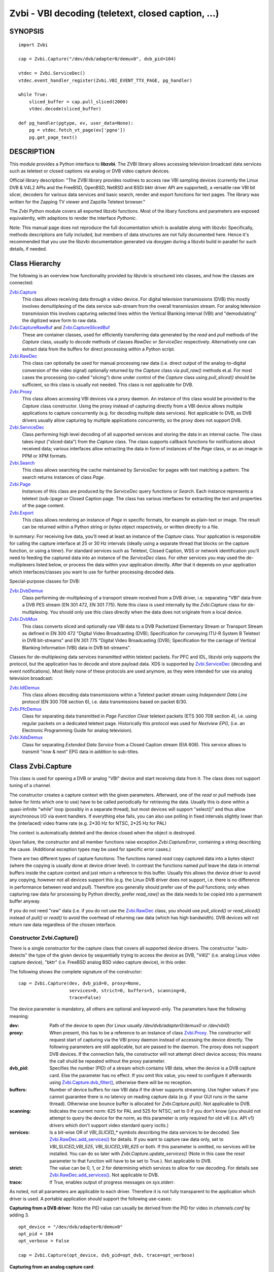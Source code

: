 ===================================================
Zvbi - VBI decoding (teletext, closed caption, ...)
===================================================

SYNOPSIS
========

::

  import Zvbi

  cap = Zvbi.Capture("/dev/dvb/adapter0/demux0", dvb_pid=104)

  vtdec = Zvbi.ServiceDec()
  vtdec.event_handler_register(Zvbi.VBI_EVENT_TTX_PAGE, pg_handler)

  while True:
      sliced_buffer = cap.pull_sliced(2000)
      vtdec.decode(sliced_buffer)

  def pg_handler(pgtype, ev, user_data=None):
      pg = vtdec.fetch_vt_page(ev['pgno'])
      pg.get_page_text()


DESCRIPTION
===========

This module provides a Python interface to **libzvbi**.
The ZVBI library allows accessing television broadcast data services such
as teletext or closed captions via analog or DVB video capture devices.

Official library description:
"The ZVBI library provides routines to access raw VBI sampling devices
(currently the Linux DVB & V4L2 APIs and the FreeBSD, OpenBSD,
NetBSD and BSDi bktr driver API are supported), a versatile raw VBI
bit slicer, decoders for various data services and basic search, render
and export functions for text pages. The library was written for the
Zapping TV viewer and Zapzilla Teletext browser."

The *Zvbi* Python module covers all exported libzvbi functions. Most of
the libary functions and parameters are exposed equivalently, with
adaptions to render the interface *Pythonic*.

Note: This manual page does not reproduce the full documentation which is
available along with libzvbi: Specifically, methods descriptions are fully
included, but members of data structures are not fully documented here.
Hence it's recommended that you use the libzvbi documentation generated
via doxygen during a libzvbi build in parallel for such details, if needed.

Class Hierarchy
===============

The following is an overview how functionality provided by *libzvbi* is
structured into classes, and how the classes are connected:

`Zvbi.Capture`_
    This class allows receiving data through a video device. For
    digital television transmissions (DVB) this mostly involves demultiplexing
    of the data service sub-stream from the overall transmission stream.
    For analog television transmission this involves capturing selected
    lines within the Vertical Blanking Interval (VBI) and "demodulating"
    the digitized wave form to raw data.
`Zvbi.CaptureRawBuf`_ and `Zvbi.CaptureSlicedBuf`_
    These are container classes, used for efficiently transferring data
    generated by the *read* and *pull* methods of the *Capture* class,
    usually to *decode* methods of classes *RawDec* or *ServiceDec*
    respectively. Alternatively one can extract data from the buffers
    for direct processing within a Python script.
`Zvbi.RawDec`_
    This class can optionally be used for manual processing raw data (i.e.
    direct output of the analog-to-digital conversion of the video signal)
    optionally returned by the *Capture* class via *pull_raw()* methods
    et.al. For most cases the processing (so-called "slicing") done under
    control of the *Capture* class using *pull_sliced()* should be
    sufficient, so this class is usually not needed. This class is not
    applicable for DVB.
`Zvbi.Proxy`_
    This class allows accessing VBI devices via a proxy daemon. An instance
    of this class would be provided to the *Capture* class constructor.
    Using the proxy instead of capturing directly from a VBI device allows
    multiple applications to capture concurrently (e.g. for decoding multiple
    data services). Not applicable to DVB, as DVB drivers usually allow
    capturing by multiple applications concurrently, so the proxy does not
    support DVB.
`Zvbi.ServiceDec`_
    Class performing high level decoding of all supported services and storing
    the data in an internal cache. The class takes input ("sliced data") from
    the *Capture* class. The class supports callback functions for
    notifications about received data; various interfaces allow extracting
    the data in form of instances of the *Page* class, or as an image in
    PPM or XPM formats.
`Zvbi.Search`_
    This class allows searching the cache maintained by *ServiceDec* for
    pages with text matching a pattern. The search returns instances of
    class *Page*.
`Zvbi.Page`_
    Instances of this class are produced by the *ServiceDec* query functions
    or *Search*. Each instance represents a teletext (sub-)page or
    Closed Caption page. The class has various interfaces for extracting
    the text and properties of the page content.
`Zvbi.Export`_
    This class allows rendering an instance of *Page* in specific formats,
    for example as plain-text or image. The result can be returned within
    a Python string or *bytes* object respectively, or written directly to
    a file.

In summary: For receiving live data, you'll need at least an instance of
the *Capture* class. Your application is responsible for calling the capture
interface at 25 or 30 Hz intervals (ideally using a separate thread that
blocks on the capture function, or using a timer). For standard services
such as Teletext, Closed Caption, WSS or network identification you'll need
to feeding the captured data into an instance of the *ServiceDec* class.
For other services you may used the de-multiplexers listed below, or
process the data within your application directly. After that it depends
on your application which interfaces/classes you want to use for further
processing decoded data.

Special-purpose classes for DVB:

`Zvbi.DvbDemux`_
    Class performing de-multiplexing of a transport stream received from a
    DVB driver, i.e. separating "VBI" data from a DVB PES stream (EN 301
    472, EN 301 775). Note this class is used internally by the
    *Zvbi.Capture* class for de-multiplexing. You should only use this
    class directly when the data does not originate from a local device.
`Zvbi.DvbMux`_
    This class converts sliced and optionally raw VBI data to a DVB
    Packetized Elementary Stream or Transport Stream as defined in EN 300
    472 "Digital Video Broadcasting (DVB); Specification for conveying
    ITU-R System B Teletext in DVB bit-streams" and EN 301 775 "Digital
    Video Broadcasting (DVB); Specification for the carriage of Vertical
    Blanking Information (VBI) data in DVB bit-streams".

Classes for de-multiplexing data services transmitted within teletext
packets. For PFC and IDL, libzvbi only supports the protocol, but the
application has to decode and store payload data. XDS is supported by
`Zvbi.ServiceDec`_ (decoding and event notifications). Most likely none
of these protocols are used anymore, as they were intended for use via
analog television broadcast:

`Zvbi.IdlDemux`_
    This class allows decoding data transmissions within a Teletext
    packet stream using *Independent Data Line* protocol (EN 300 708 section 6),
    i.e. data transmissions based on packet 8/30.
`Zvbi.PfcDemux`_
    Class for separating data transmitted in *Page Function Clear* teletext
    packets (ETS 300 708 section 4), i.e. using regular packets on a dedicated
    teletext page. Historically this protocol was used for *Nextview EPG*,
    (i.e. an Electronic Programming Guide for analog television).
`Zvbi.XdsDemux`_
    Class for separating *Extended Data Service* from a Closed Caption stream
    (EIA 608). This service allows to transmit "now & next" EPG data in
    addition to sub-titles.

.. _Zvbi.Capture:

Class Zvbi.Capture
==================

This class is used for opening a DVB or analog "VBI" device and start
receiving data from it.  The class does not support tuning of a channel.

The constructor creates a capture context with the given parameters.
Afterward, one of the *read* or *pull* methods (see below for hints which
one to use) have to be called periodically for retrieving the data.
Usually this is done within a quasi-infinite "while" loop (possibly in a
separate thread), but most devices will support "select()" and thus allow
asynchronous I/O via event handlers. If everything else fails, you can
also use polling in fixed intervals slightly lower than the (interlaced)
video frame rate (e.g. 2*30 Hz for NTSC, 2*25 Hz for PAL)

The context is automatically deleted and the device closed when the object
is destroyed.

Upon failure, the constructor and all member functions raise exception
*Zvbi.CaptureError*, containing a string describing the cause. (Additional
exception types may be used for specific error cases.)

There are two different types of capture functions: The functions named
*read* copy captured data into a bytes object (where the copying is
usually done at device driver level). In contrast the functions named
*pull* leave the data in internal buffers inside the capture context
and just return a reference to this buffer. Usually this allows the device
driver to avoid any copying, however not all devices support this (e.g.
the Linux DVB driver does not support, i.e. there is no difference in
performance between *read* and *pull*). Therefore you generally should
prefer use of the *pull* functions; only when capturing raw data for
processing by Python directly, prefer *read_raw()* as the data needs
to be copied into a permanent buffer anyway.

If you do not need "raw" data (i.e. if you do not use the `Zvbi.RawDec`_
class, you should use *pull_sliced()* or *read_sliced()* instead of
*pull()* or *read()* to avoid the overhead of returning raw data (which
has high bandwidth). DVB devices will not return raw data regardless of
the chosen interface.


Constructor Zvbi.Capture()
--------------------------

There is a single constructor for the capture class that covers all
supported device drivers. The constructor "auto-detects" the type of the
given device by sequentially trying to access the device as DVB, "V4l2"
(i.e. analog Linux video capture device), "bktr" (i.e. FreeBSD analog BSD
video capture device), in this order.

The following shows the complete signature of the constructor:

::

    cap = Zvbi.Capture(dev, dvb_pid=0, proxy=None,
                       services=0, strict=0, buffers=5, scanning=0,
                       trace=False)

The device parameter is mandatory, all others are optional and
keyword-only. The parameters have the following meaning:

:dev:
    Path of the device to open (for Linux usually
    `/dev/dvb/adapter0/demux0` or `/dev/vbi0`)
:proxy:
    When present, this has to be a reference to an instance of class
    `Zvbi.Proxy`_. The constructor will request start of capturing via the
    VBI proxy daemon instead of accessing the device directly. The
    following parameters are still applicable, but are passed to the
    daemon. The proxy does not support DVB devices. If the connection
    fails, the constructor will not attempt direct device access; this
    means the call shuld be repeated without the proxy parameter.
:dvb_pid:
    Specifies the number (PID) of a stream which contains VBI data, when
    the device is a DVB capture card. Else the parameter has no effect.
    If you omit this value, you need to configure it afterwards using
    `Zvbi.Capture.dvb_filter()`_, otherwise there will be no reception.
:buffers:
    Number of device buffers for raw VBI data if the driver supports
    streaming. Use higher values if you cannot guarantee there is no
    latency on reading capture data (e.g. if your GUI runs in the same
    thread). Otherwise one bounce buffer is allocated for
    *Zvbi.Capture.pull()*. Not applicable to DVB.
:scanning:
    Indicates the current norm: 625 for PAL and 525 for NTSC; set to 0 if
    you don't know (you should not attempt to query the device for the
    norm, as this parameter is only required for old v4l (i.e. API v1)
    drivers which don't support video standard query ioctls.)
:services:
    Is a bit-wise OR
    of `VBI_SLICED_*` symbols describing the data services to be decoded.
    See `Zvbi.RawDec.add_services()`_ for details.  If you want to capture
    raw data only, set to `VBI_SLICED_VBI_525`, `VBI_SLICED_VBI_625` or
    both.  If this parameter is omitted, no services will be installed.
    You can do so later with *Zvbi.Capture.update_services()* (Note in this
    case the *reset* parameter to that function will have to be set to
    True.). Not applicable to DVB.
:strict:
    The value can be 0, 1, or 2 for determining which services to allow
    for raw decoding. For details see `Zvbi.RawDec.add_services()`_. Not
    applicable to DVB.
:trace:
    If True, enables output of progress messages on `sys.stderr`.

As noted, not all parameters are applicable to each driver. Therefore it
is not fully transparent to the application which driver is used. A
portable application should support the following use-cases:

**Capturing from a DVB driver**:
Note the PID value can usually be derived from the PID for video in
`channels.conf` by adding 3. ::

    opt_device = "/dev/dvb/adapter0/demux0"
    opt_pid = 104
    opt_verbose = False

    cap = Zvbi.Capture(opt_device, dvb_pid=opt_dvb, trace=opt_verbose)

**Capturing from an analog capture card**: ::

    opt_device = "/dev/vbi0"
    opt_services = Zvbi.VBI_SLICED_TELETEXT_B
    opt_strict = 0
    opt_buf_count = 5
    opt_verbose = False

    cap = Zvbi.Capture(opt_device, services=opt_services, strict=opt_strict,
                       buffers=opt_buf_count, trace=opt_verbose)

**Capturing from an analog capture card via proxy**:
Whenever possible, the proxy should be used instead of opening analog
devices directly, since it allows the user to start multiple VBI clients
concurrently. When this function fails (usually because the user hasn't
started the proxy daemon) applications should automatically fall back to
opening the device directly. ::

    opt_device = "/dev/vbi0"
    opt_services = Zvbi.VBI_SLICED_TELETEXT_B
    opt_strict = 0
    opt_buf_count = 5
    opt_verbose = False
    try:
        proxy = Zvbi.Proxy(opt_device, appname="...", appflags=0, trace=opt_verbose)

        cap = Zvbi.Capture(opt_device, proxy=proxy,
                           services=opt_services, strict=opt_strict,
                           buffers=opt_buf_count, trace=opt_verbose)
    except Zvbi.ProxyError, Zvbi.CaptureError:
        # try again without proxy
        cap = Zvbi.Capture(opt_device,
                           services=opt_services, strict=opt_strict,
                           buffers=opt_buf_count, trace=opt_verbose)

The first call of Zvbi.Capture() in the example establishes a new
connection to a VBI proxy to open a VBI or DVB device for capturing.  On
side of the proxy daemon, the given device is opened and initialized,
equivalently as it would be done locally.  If the creation succeeds, and
any of the requested services are available, capturing is started and all
captured data is forwarded transparently to the client. See
`Zvbi.Proxy`_ for details.

Zvbi.Capture.read_raw()
-----------------------

::

    raw_buffer = cap.read_raw(timeout_ms)

Read a raw VBI frame from the capture device and return it within an
object of type `Zvbi.CaptureRawBuf`_. Please refer to the descripion of
that class for details.

Parameter *timeout_ms* gives the limit for waiting for data in
milliseconds; if no data arrives within the given time, the function
raises exception *Zvbi.CaptureTimeout*.  Exception *Zvbi.CaptureError* is
raised upon error indications from the device.  Note the function may fail
if the device does not support reading data in raw format.

Note: it's generally more efficient to use *pull_raw()* instead, as
that may avoid having copying data into the new buffer allocated
for each call of *read_raw()*. See also the description of *read()* below.

Zvbi.Capture.read_sliced()
--------------------------

::

    sliced_buffer = cap.read_sliced(timeout_ms)

Captures VBI data from one video frame, "slices" the captured data samples
for VBI lines of previously configured services, and returns the sliced data
within an object of type `Zvbi.CaptureSlicedBuf`_. Please refer to the
descripion of that class for details.

Parameter *timeout_ms* gives the limit for waiting for data in
milliseconds; if no data arrives within the given time, the function
raises exception *Zvbi.CaptureTimeout*.  Exception *Zvbi.CaptureError* is
raised upon error indications from the device.

Zvbi.Capture.read()
-------------------

::

    raw_buffer, sliced_buffer = cap.read(timeout_ms)

This function is a combination of *read_raw()* and *read_sliced()*, i.e.
reads a VBI frame from the capture context and returns both the raw data
and the results of "slicing" the raw data. The results are returned in
form of a tuple which contains firstly `Zvbi.CaptureRawBuf`_ and secondly
an object of type `Zvbi.CaptureSlicedBuf`_. Please refer to the descripion
of these classes for details.

Some devices, such as DVB, may not support capturing raw VBI data. In such
a case the first element of the result tuple is set to *None*.

Parameter *timeout_ms* gives the limit for waiting for data in
milliseconds; if no data arrives within the given time, the function
raises exception *Zvbi.CaptureTimeout*.  Exception *Zvbi.CaptureError* is
raised upon error indications from the device.

**Note**: Depending on the driver, captured raw data may have to be copied
from the capture buffer into the given buffer (e.g. for V4L2 streams which
use memory-mapped buffers.)  It's generally more efficient using one of
the following *pull* interfaces. Also, unless you require raw data, it is
even more efficient using *pull_sliced()* or *read_sliced()*.

Zvbi.Capture.pull_raw()
-----------------------

::

    raw_buffer = cap.pull_raw(timeout_ms)

Read a raw VBI frame from the capture context and return it within an
object of type `Zvbi.CaptureRawBuf`_. Please refer to the descripion of
that class for details.  **Note**: The content of the returned object
remains valid only until the next call to this or any other *pull*
function. Access to an invalidated buffer will raise exception
*ValueError*

The returned *raw_buffer* can be passed to `Zvbi.RawDec.decode()`_.  If you
need to process the data by Python code, use `Zvbi.Capture.read_raw()`_
instead.

Parameter *timeout_ms* gives the limit for waiting for data in
milliseconds; if no data arrives within the given time, the function
raises exception *Zvbi.CaptureTimeout*.  Exception *Zvbi.CaptureError* is
raised upon error indications from the device.  Note the function may fail
if the device does not support reading data in raw format.


Zvbi.Capture.pull_sliced()
--------------------------

::

    sliced_buffer = cap.pull_sliced(timeout_ms)

Captures VBI data from one video frame, "slices" the captured data samples
for VBI lines of previously configured services, and returns the sliced data
within an object of type `Zvbi.CaptureSlicedBuf`_. Please refer to the
descripion of that class for details.  **Note**: The content of the
returned object remains valid only until the next call to this or any
other capture function.  Access to an invalidated buffer will raise
exception *ValueError*

Usually the returned *sliced_buffer* is passed immediately
`Zvbi.ServiceDec.decode()`_.

Parameter *timeout_ms* gives the limit for waiting for data in
milliseconds; if no data arrives within the given time, the function
raises exception *Zvbi.CaptureTimeout*.  Exception *Zvbi.CaptureError* is
raised upon error indications from the device.

Zvbi.Capture.pull()
-------------------

::

    raw_buffer, sliced_buffer = cap.pull(timeout_ms)

This function is a combination of *pull_raw()* and *pull_sliced()*, i.e.
reads a VBI frame from the capture context and returns both the raw data
and the results of "slicing" the raw data.  The results are returned in
form of a tuple which contains firstly `Zvbi.CaptureRawBuf`_ and secondly
an object of type `Zvbi.CaptureSlicedBuf`_. Please refer to the descripion
of these classes for details.

Some devices, such as DVB, may not support capturing raw VBI data. In such
a case the first element of the result tuple is set to *None*.

**Note**: The content of the returned objects remains valid only until the
next call to this or any other *pull* function. Access to an invalidated
buffer will raise exception *ValueError*

Parameter *timeout_ms* gives the limit for waiting for data in
milliseconds; if no data arrives within the given time, the function
raises exception *Zvbi.CaptureTimeout*.  Exception *Zvbi.CaptureError* is
raised upon error indications from the device.

Zvbi.Capture.parameters()
-------------------------

::

    params = cap.parameters()

Returns an instance of class `Zvbi.RawParams`_ describing the physical
parameters of the VBI source. See the description of that class for a
description of attributes.

Modifying the attributes of the returned object has no effect on the
*Capture* instance. To control raw decoding, pass the returned (and
possibly modified) parameters when instantiating class `Zvbi.RawDec`_ and
then use that class for decoding instead of the *sliced_buffer* output of
the *Capture* member functions.

**Note**: For DVB devices this function only returns dummy parameters, as
no "raw decoding" is performed in this case. In particular the sampling
format will be zero, which is an invalid value, so this can be used for
detecting this case.


Zvbi.Capture.update_services()
------------------------------

::

    services = cap.update_services(services, reset=True, commit=True, strict=0)

Not applicable to DVB:
Adds and/or removes one or more services to an already initialized capture
context.  Can be used to dynamically change the set of active services.

Internally the function will restart parameter negotiation with the
VBI device driver and then call *add_services()* on the internal raw
decoder context.  You may set *reset* to rebuild your service mask from
scratch.  Note that the number of VBI lines may change with this call
even if the function fails and raises an exception.

Result: The function returns a bit-mask of supported services among those
requested (not including previously added services), 0 upon errors.

:services:
    An integer consisting of a bit-wise OR of one or more `VBI_SLICED_*`
    constants describing the data services to be decoded.

:reset:
    When this optional parameter is set *True*, the method clears all
    previous services before adding new ones (by invoking
    `Zvbi.RawDec.reset()`_ at the appropriate time.) When *False*, new
    services are in addition to previously configured services.

:commit:
    When this optional parameter is set True, the method applies all
    previously added services to the device. Set this to *False* when
    doing multiple consecutive calls of this function; then commit should
    be set only for the last call.
    Reading data cannot continue before changes were committed (because
    capturing has to be suspended to allow resizing the VBI image.)  Note
    this flag is ignored when using the VBI proxy.

:strict:
    The meaning of this optional parameter is as described for
    `Zvbi.RawDec.add_services()`_, as that function is used internally by
    libzvbi. The parameter defaults to 0.

The function returns an integer value with bit-wise OR of `VBI_SLICED_*`
services actually decodable.

Zvbi.Capture.fd()
-----------------

::

    cap.fd()

This function returns the file descriptor used to read from the
capture context's device.  Note when using the proxy this will not
be the actual device, but a socket instead.  Some devices may also
return -1 if they don't have anything similar, or upon internal errors.

The descriptor is intended be used in a *select(2)* syscall. The
application especially must not read or write from it and must never
close the handle (instead destroy the capture context to free the
device.) In other words, the file handle is intended to allow capturing
asynchronously in the background; The handle will become readable
when new data is available.

Zvbi.Capture.get_scanning()
---------------------------

::

    scanning = cap.get_scanning()

This function is intended to allow the application to check for
asynchronous norm changes, i.e. by a different application using the
same device.  The function queries the capture device for the current
norm and returns value 625 for PAL/SECAM norms, 525 for NTSC;
0 if unknown, -1 on error.

Zvbi.Capture.flush()
--------------------

::

    cap.flush()

After a channel change this function should be used to discard all
VBI data in intermediate buffers which may still originate from the
previous TV channel. The function returns `None`.

Zvbi.Capture.get_fd_flags()
---------------------------

::

    flags = cap.get_fd_flags()

Returns properties of the capture context's device. The result is an
integer value containing a bit-wise OR of one or more of the following
constants:

VBI_FD_HAS_SELECT:
    Is set when *select(2)* can be used on the file handle returned by
    *cap.fd()* to wait for new data on the capture device file handle.

VBI_FD_HAS_MMAP:
    Is set when the capture device supports "user-space DMA".  In this case
    it's more efficient to use one of the "pull" functions to read raw data
    because otherwise the data has to be copied once more into the passed buffer.

VBI_FD_IS_DEVICE:
    Is not set when the capture device file handle is not the actual device.
    In this case it can only be used for select(2) and not for ioctl(2)

Zvbi.Capture.dvb_filter()
-------------------------

::

    cap.dvb_filter(pid)

Programs the DVB device transport stream demultiplexer to filter
out PES packets with the given *pid*. The meaning of the parameter is
equivalent to the *pid* parameter to the constructor.

Zvbi.Capture.dvb_last_pts()
---------------------------

::

    cap.dvb_last_pts()

Returns the presentation time stamp (33 bits) associated with the data
last read from the capture context. The PTS refers to the first sliced
VBI line, not the last packet containing data of that frame.

Note timestamps returned by VBI capture read functions contain
the sampling time of the data, that is the time at which the
packet containing the first sliced line arrived.

.. _Zvbi.CaptureRawBuf:

Class Zvbi.CaptureRawBuf
========================

For reasons of efficiency, captured data is not immediately converted into
Python structures. Instead class `Zvbi.Capture`_ returns an instance of this
class for raw data, which encapsulates both the data and related
attributes.

Usually this object is simply forwarded to `Zvbi.RawDec.decode()`_; in
this case there is very little overhead for managing the object by Python.
If you want to process the data directly within Python, you can access it
in the following ways:

1. Subscripting the object allows retrieving the data byte-by-byte. The
   standard *len* operator indicates the number of bytes in the buffer.
   Example: ::

    raw_buf = cap.read_raw(2000)
    for x in range(0, par.bytes_per_line):
        y = raw_buf[x]

2. In any context that expects a bytes-like object, the data content is
   accessed efficiently via direct access at C level. Example: ::

    raw_buf = cap.read_raw(2000)
    arr = bytes(raw_buf)

3. The timestamp can be retrieved via attribute *timestamp*. The value
   indicates when the data was captured in form of the number of seconds
   and fractions since 1970-01-01 00:00; the value is of type *float*.

Note the raw buffer contains all captured VBI lines consecutively in a
one-dimensional array. Length of a line can be queried from the capture
context using `Zvbi.Capture.parameters()`_: attribute *bytes_per_line*.

Note class *Zvbi.CaptureRawBuf* internally uses different memory
management depending on use of *read* or *pull* capturing methods. This
difference is not visible at the interface. **However** data retrieved by
*pull* interfaces is valid only until the next call of a capture function
on the same object.


.. _Zvbi.CaptureSlicedBuf:

Class Zvbi.CaptureSlicedBuf
===========================

For reasons of efficiency, captured data is not immediately converted into
Python structures. Instead class `Zvbi.Capture`_ returns an instance of this
class for sliced data, which encapsulates data of all sliced lines and
related attributes.

Usually this object is simply forwarded to `Zvbi.ServiceDec.decode()`_; in
this case there is very little overhead for managing the object by Python.
If you want to process the data directly within Python, you can access it
in the following ways:

1. Subscripting the object allows retrieving sliced lines one-by-one.
   The standard *len* operator indicates the number of bytes in the buffer.

2. In any context that expects an iterator, the function delivered sliced
   lines consecutively.

3. The timestamp can be retrieved via attribute *timestamp*. The value
   indicates when the data was captured in form of the number of seconds
   and fractions since 1970-01-01 00:00; the value is of type *float*.

Example:

::

    sliced_buffer = cap.pull(2000)
    for data, ident, line_no in sliced_buffer:
        ...

Iteration returns for each sliced line a named tuple of type
*Zvbi.CaptureSlicedLine*, holding the following three elements:

0. *data*: Sliced data from the respective line in the sliced buffer. The
   structure of the contained data depends on the kind of data in the VBI
   line as identified by the following attribute. (For example, for
   *VBI_SLICED_TELETEXT_B* 42 bytes are used; first two bytes contain
   Hamming-8/4 encoded magazine and packet number, which determine the
   encoding and semantics of the rest of the data.)

1. *ident*: One or more 'VBI_SLICED_*' symbols (bit-wise OR), identifying
   the type of data service. Multiple identifiers may occur e.g. for
   *VBI_SLICED_TELETEXT_B*.

2. *line_no*: Source line number according to the ITU-R line numbering
   scheme, or 0 if the exact line number is unknown. This number is
   required by the service decoder.

Note class *Zvbi.CaptureSlicedBuf* internally uses different memory
management depending on use of *read* or *pull* capturing methods. This
difference is not visible at the interface. **However** data retrieved by
*pull* interfaces is valid only until the next call of a capture function
on the same object.


.. _Zvbi.RawDec:

Class Zvbi.RawDec
=================

The functions in this section allow converting raw VBI samples (i.e. a
digitized image of the transmitted analog waveform) to payload data bytes.
This class is not applicable to DVB.

These functions are used internally by libzvbi if you use the slicer
functions of the capture object (e.g. *pull_sliced()*). This class
is useful only when capturing raw data only (e.g. *pull_raw()*),
allowing your application to take full control of slicing raw data.

After instantiating and configuring the class, the actual work is done by
`Zvbi.RawDec.decode()`_, which you'd call on the data of each captured VBI
frame.

Example control flow: ::

    cap = Zvbi.Capture("/dev/vbi0", services=VBI_SLICED_CAPTION_525)

    vtdec = Zvbi.ServiceDec()
    vtdec.event_handler_register(Zvbi.VBI_EVENT_TTX_PAGE, pg_handler)

    raw_dec = Zvbi.RawDec(cap)
    raw_dec.add_services(opt_services, opt_strict)

    while True:
        raw_buffer = cap.pull_raw(opt_timeout)

        sliced_buffer = raw_dec.decode(raw_buffer)

        vtdec.decode(sliced_buffer)


Constructor Zvbi.RawDec()
-------------------------

::

    raw_dec = Zvbi.RawDec(ref)

Creates and initializes a new raw decoder context. Parameter *ref*
specifies the physical parameters of the raw VBI image, such as the
sampling rate, number of VBI lines etc.  The parameter can be either
a reference to a capture context (`Zvbi.Capture`_)
or raw capture parameters of type `Zvbi.RawParams`_. (See description of
that class for a list of attributes.)

A properly initialized instance of *Zvbi.RawParams* can be obtained either
via method `Zvbi.Capture.parameters()`_ or `Zvbi.RawDec.parameters()`_.
In case an instance of `Zvbi.Capture`_ is used as parameter to the
constructor, decoder parameters are retrieved internally using
`Zvbi.Capture.parameters()` for convenience.

Zvbi.RawDec.parameters()
------------------------

::

    services, max_rate, par = Zvbi.RawDec.parameters(services, scanning)

This is a **static** member function. The function calculates the sampling
parameters required to receive and decode the requested data services.
This function can be used to initialize hardware parameters prior to
calling `Zvbi.RawDec.add_services()`_.  The returned sampling format is fixed to
`VBI_PIXFMT_YUV420`, and attribute *bytes_per_line* is set to a reasonable
minimum.

Input parameters:

:services:
    This integer value contains a bit-wise OR of `VBI_SLICED_*` constants.
    Here (and only here) you can add `VBI_SLICED_VBI_625` or
    `VBI_SLICED_VBI_525` to include all VBI scan lines in the calculated
    sampling parameters.
:scanning:
    If *scanning* is set to 525 only NTSC services are accepted; if set to
    625 only PAL/SECAM services are accepted. When scanning is 0, the norm
    is determined from the requested services; an ambiguous set will
    result in undefined behavior.

The function returns a tuple containing the following three results:

0. An integer value containing a bit-wise OR of a sub-set of
   `VBI_SLICED_*` constants describing the data services covered by the
   calculated sampling parameters returned in *href*. This excludes services
   the libzvbi raw decoder cannot decode assuming the specified physical
   parameters.

1. Calculated maximum rate, which is to the highest data bit rate
   in **Hz** of all services requested (The sampling rate should be at least
   twice as high; attribute `sampling_rate` will be set by libzvbi to a more
   reasonable value of 27 MHz derived from ITU-R Rec. 601.)

2. An instance of class `Zvbi.RawParams`_ which contains the calculated
   sampling parameters. The content is described as for function
   `Zvbi.Capture.parameters()`_

Zvbi.RawDec.reset()
-------------------

::

    raw_dec.reset()

Resets the raw decoder context. This removes all previously added services
to be decoded (if any) but does not touch the sampling parameters. You
are free to change the sampling parameters after calling this.

Zvbi.RawDec.add_services()
--------------------------

::

    services = raw_dec.add_services(services, strict)

After you initialized the sampling parameters in raw decoder context
(according to the abilities of your VBI device), this function adds one
or more data services to be decoded. The libzvbi raw VBI decoder can
decode up to eight data services in parallel. You can call this function
while already decoding, it does not change sampling parameters and you
must not change them either after calling this.

Input parameters:

:services:
    This integer value contains a bit-wise OR of `VBI_SLICED_*` constants.
    (see also description of the *parameters* function above.)

:strict:
    The parameter can be set to 0, 1 or 2 for requesting requests loose,
    reliable or strict matching of sampling parameters respectively. For
    example if the data service requires knowledge of line numbers while
    they are not known, value 0 will accept the service (which may work if
    the scan lines are populated in a non-confusing way) but values 1 or 2
    will not. If the data service may use more lines than are sampled,
    value 1 will still accept but value 2 will not. If unsure, set to 1.

The function returns an integer value containing a bit-wise OR of
`VBI_SLICED_*` constants describing the data services that actually can be
decoded. This excludes those services not decodable given sampling
parameters of the raw decoder context.

Zvbi.RawDec.check_services()
----------------------------

::

    services = raw_dec.check_services(services, strict=0)

Check and return which of the given services can be decoded with
current physical parameters at a given strictness level.

See `Zvbi.RawDec.add_services()`_ for details on parameter semantics.

Zvbi.RawDec.remove_services()
-----------------------------

::

    services = raw_dec.remove_services(services)

Removes one or more data services given in input parameter *services*
to be decoded from the raw decoder context.  This function can be called
at any time and does not touch sampling parameters stored in the context.

Returns a set of `VBI_SLICED_*` constants describing the remaining
data services that will be decoded.

Zvbi.RawDec.resize()
--------------------

::

    raw_dec.resize(start_a, count_a, start_b, count_b)

Grows or shrinks the internal state arrays for VBI geometry changes.
Returns `None`.

Zvbi.RawDec.decode()
--------------------

::

    sliced_buffer = raw_dec.decode(raw_buffer)

This is the main service offered by the raw decoder: Decodes a raw VBI
image given in *ref*, consisting of several scan lines of raw VBI data,
into sliced VBI lines in *buf*. The output is sorted by line number.

The input parameter *raw_buffer* can either be an object of type
`Zvbi.CaptureRawBuf`_ as returned by the *pull* kind of `Zvbi.Capture`_
methods (e.g.  `Zvbi.Capture.pull_raw()`_) or a bytes object filled with a
byte sequence with the correct number of samples for the current geometry
(which is `par.bytes_per_line * (par.count_a + par.count_b)`, where *par*
is the used instance of *Zvbi.RawParams*).

Return value is a buffer of type `Zvbi.CaptureSlicedBuf`_, containing the
sliced output data. (Please refer to the descripion of that class for
details.) Upon errors the function raises exception *Zvbi.RawDecError*.

Usually the sliced buffer result is forwarded to `Zvbi.ServiceDec.decode()`_.
(See general description `Zvbi.RawDec`_ for an example control flow.)
Note the buffer needs to be forwarded even if zero lines were sliced;
refer to description of the method for details.

Note this function attempts to learn which lines carry which data
service, or none, to speed up decoding.  Hence you must use different
raw decoder contexts for different devices.


.. _Zvbi.RawParams:

Class Zvbi.RawParams
====================

This is a simple parameter container, encapsulating parameters of raw
captured data (i.e. *raw_buffer* result produced by methods
*Zvbi.Capture.read_raw()* et.al.), or for instantiating a raw decoder
of class `Zvbi.RawDec`_.

The class has the following attributes:

scanning:
    Either 525 (M/NTSC, M/PAL) or 625 (PAL, SECAM), describing the scan
    line system all line numbers refer to.

sampling_format:
    Format of the raw VBI data (one of the `VBI_PIXFMT_*` constants,
    e.g. `VBI_PIXFMT_YUV420`; see enum *vbi_pixfmt*)

sampling_rate:
    Sampling rate in Hz (i.e. the number of samples or pixels captured
    per second.)

bytes_per_line:
    Number of samples or pixels captured per scan line, in bytes. This
    determines the raw VBI image width and you want it large enough to
    cover all data transmitted in the line (with headroom).

offset:
    The distance from 0H (leading edge hsync, half amplitude point) to
    the first sample (pixel) captured, in samples (pixels). You want an
    offset small enough not to miss the start of the data transmitted.

start_a, start_b:
    First scan line to be captured in the first and second half-frame
    respectively. Numbering is according to the ITU-R line numbering
    scheme (see *vbi_sliced*). Set to zero if the exact line number isn't
    known.

count_a, count_b:
    Number of scan lines captured in the first and second half-frame
    respectively.  This can be zero if only data from one field is
    required. The sum `count_a + count_b` determines the raw VBI image
    height.

interlaced:
    In the raw vbi image, normally all lines of the second field are
    supposed to follow all lines of the first field. When this flag is
    set, the scan lines of first and second field will be interleaved in
    memory. This implies count_a and count_b are equal.

synchronous:
    Fields must be stored in temporal order, i. e. as the lines have been
    captured. It is assumed that the first field is also stored first in
    memory, however if the hardware cannot reliable distinguish fields this
    flag shall be cleared, which disables decoding of data services
    depending on the field number.



.. _Zvbi.Proxy:

Class Zvbi.Proxy
================

This class is used for receiving sliced or raw data from a VBI proxy daemon.
Using the daemon instead of capturing directly from a VBI device allows
multiple applications to capture concurrently, e.g. to decode multiple data
services.

Note the proxy is only useful if all VBI applications use it. For
applications that do not support the proxy directly, there is a library
that can overload calls to C library, so that access to the VBI device is
redirected transparently through the daemon. Details are described in the
manual *zvbi-chains(1)*. In principle it's as easy as as prepending
`zvbi-chains -dev /dev/vbi0` to the application command line.

See `examples/proxy-test.pl` for examples how to use these functions.

Constructor Zvbi.Proxy
----------------------

::

    proxy = Zvbi.Proxy(dev, appname, appflags=0, trace=False)

    cap = Zvbi.Capture( ..., proxy=proxy )

Creates and returns a new proxy context, or raises exception *Zvbi.ProxyError*
upon error.  (Note in reality this call will always succeed, since a connection
to the proxy daemon isn't established until you actually open a capture context
when instantiating `Zvbi.Capture`_ with a reference to `Zvbi.Proxy`_.)

Parameters:

:dev:
    Specifies the name of the device to open, usually one of `/dev/vbi0` and up.
    The device name has to match that used by the deamon, else the daemon will
    refuse the connection, so that `Zvbi.Capture`_ calls back to direct access
    to the device.

:client_name:
    Names the client application, typically identical to ``sys.argv[0]``
    (without the path though). Can be used by the proxy daemon for fine-tuning
    scheduling, or for presenting the user with a list of currently connected
    applications.

:flags:
    Contains zero or a bit-wise OR of `VBI_PROXY_CLIENT_*` flags.

:trace:
    If True, enables output of progress messages on ``sys.stderr``.

Proxy.set_callback()
--------------------

::

    proxy.set_callback(callback=None, user_data=None)

Installs or removes a callback function for asynchronous messages (e.g.
channel change notifications.) Input parameters are a callable object
*callback* and an optional object *user_data* which is passed through to
the callback function unchanged.  Call without any arguments to remove the
callback again.

The callback function will receive the event mask (i.e. one of the
constants `VBI_PROXY_EV_*` in the following list) and, if provided,
*user_data* as parameters.

* *VBI_PROXY_EV_CHN_GRANTED*:
  The channel control token was granted, so that the client may now
  change the channel.  Note: the client should return the token after
  the channel change was completed (the channel will still remain
  reserved for the requested time.)

* *VBI_PROXY_EV_CHN_CHANGED*:
  The channel (e.g. TV tuner frequency) was changed by another proxy
  client.

* *VBI_PROXY_EV_NORM_CHANGED*:
  The TV norm was changed by another client (in a way which affects VBI,
  e.g. changes between PAL/SECAM are ignored.)  The client must update
  its services, else no data will be forwarded by the proxy until the
  norm is changed back.

* *VBI_PROXY_EV_CHN_RECLAIMED*:
  The proxy daemon requests to return the channel control token.  The
  client is no longer allowed to switch the channel and must immediately
  reply with a channel notification with flag `VBI_PROXY_CHN_TOKEN`

* *VBI_PROXY_EV_NONE*:
  No news.

Since the proxy client has no "life" on it's own (i.e.  it's not using an
internal thread or process) callbacks will only occur from inside other
proxy client or capture function calls.  The client's capture device file
descriptor will become readable when an asynchronous message has arrived
from the daemon.  Typically the application then will call read to obtain
sliced data and the callback will be invoked from inside the read
function.  Usually in this case the read call will return zero, i.e.
indicate an timeout since no actual sliced data has arrived.

Note for channel requests the callback to grant channel control may be
invoked before the request function returns.  Note you can call any
interface function from inside the callback, including the destroy
operator.

Proxy.get_driver_api()
----------------------

::

    api = proxy.get_driver_api()

This method can be used for querying which driver is behind the
device which is currently opened by the VBI proxy daemon.
Applications which only use libzvbi's capture API need not
care about this.  The information is relevant to applications
which need to switch TV channels or norms.

Returns an identifier describing which API is used on server side,
i.e. one of the symbols
`VBI_API_V4L1`,
`VBI_API_V4L2`,
`VBI_API_BKTR` or
`VBI_API_UNKNOWN` upon error.
The function will fail if the client is currently not connected to
the proxy daemon, i.e. VBI capture has to be started first.

Proxy.channel_request()
-----------------------

::

    Proxy.channel_request(chn_prio, request_chn=False, allow_suspend=FALSE,
                          sub_prio=-1, min_duration=-1, exp_duration=-1)

This method is used to request permission to switch channels or norm.
Since the VBI device can be shared with other proxy clients, clients should
wait for permission, so that the proxy daemon can fairly schedule channel
requests.

Scheduling differs at the 3 priority levels. For available priority levels
for *chn_prio* see constants `VBI_CHN_PRIO_*`.  At background level channel
changes are coordinated by introduction of a virtual token: only the
one client which holds the token is allowed to switch channels. The daemon
will wait for the token to be returned before it's granted to another
client.  This way conflicting channel changes are avoided.  At the upper
levels the latest request always wins.  To avoid interference, the
application still might wait until it gets indicated that the token
has been returned to the daemon.

The token may be granted right away or at a later time, e.g. when it has
to be reclaimed from another client first, or if there are other clients
with higher priority.  If a callback has been registered, the respective
function will be invoked when the token arrives; otherwise
*proxy.has_channel_control()* can be used to poll for it.

Input parameters:

:chn_prio:
    This mandatory parameter sets the priority. The priority should always
    be set if default *VBI_CHN_PRIO_INTERACTIVE* is not needed, to avoid
    blocking other applications.

:request_chn:
    Set this parameter to *True* if your application needs to switch
    channels.  Inversely, for only setting the *chn_prio* level to
    *VBI_CHN_PRIO_BACKGROUND* without requesting a channel, set this
    parameter to *False*.

    **Note** the following parameters have no effect when this parameter
    is set to *False*.  Inversely, when this parameter is set, the
    following parameters are mandatory.

:allow_suspend:
    Set to FALSE if your capture client needs an atomic time slice (i.e.
    would need to restart capturing from the beginning it it was
    interrupted.)

:sub_prio:
    Sub-priority for channel scheduling at "background" priority. You can
    use aribtrary values in the range 0 ... 256, but as this value is only
    meaningful in relation to priorities used by other clients, you should
    stick to the scale defined by VBI_CHN_SUBPRIO.

:min_duration:
    Minimum time slice your capture client requires. This value is used
    when multiple clients have the same sub-priority to give all clients
    channel control in a round-robin manner.

:exp_duration:
    Expected duration of use of that channel.

Zvbi.Proxy.channel_notify()
---------------------------

::

    proxy.channel_notify(notify_flags [, scanning])

Sends channel control request to proxy daemon. Parameter
*notify_flags* is an OR of one or more of the following constants:

* *VBI_PROXY_CHN_RELEASE*:
  Revoke a previous channel request and return the channel switch
  token to the daemon.

* *VBI_PROXY_CHN_TOKEN*:
  Return the channel token to the daemon without releasing the
  channel; This should always be done when the channel switch has
  been completed to allow faster scheduling in the daemon (i.e. the
  daemon can grant the token to a different client without having
  to reclaim it first.)

* *VBI_PROXY_CHN_FLUSH*:
  Indicate that the channel was changed and VBI buffer queue
  must be flushed; Should be called as fast as possible after
  the channel and/or norm was changed.  Note this affects other
  clients' capturing too, so use with care.  Other clients will
  be informed about this change by a channel change indication.

* *VBI_PROXY_CHN_NORM*:
  Indicate a norm change.  The new norm should be supplied in
  the scanning parameter in case the daemon is not able to
  determine it from the device directly.

* *VBI_PROXY_CHN_FAIL*:
  Indicate that the client failed to switch the channel because
  the device was busy. Used to notify the channel scheduler that
  the current time slice cannot be used by the client.  If the
  client isn't able to schedule periodic re-attempts it should
  also return the token.

Proxy.channel_suspend()
-----------------------

::

    proxy.channel_suspend(cmd)

Request to temporarily suspend capturing (if *cmd* is
`VBI_PROXY_SUSPEND_START`) or revoke a suspension (if *cmd*
equals `VBI_PROXY_SUSPEND_STOP`.)

Zvbi.Proxy.device_ioctl()
-------------------------

::

    proxy.device_ioctl(request, arg)

This method allows manipulating parameters of the underlying
VBI device.  Not all ioctls are allowed here.  It's mainly intended
to be used for channel enumeration and channel/norm changes.
The request codes and parameters are the same as for the actual device.
The caller has to query the driver API via *proxy.get_driver_api()*
first and use the respective ioctl codes, same as if the device would
be used directly.

Parameters and results are as documented for the **ioctl(2)** system
interface (see the respective UNIX manual page for details). Therefore
parameter *request* is the first parameter to *ioctl()* and the *arg*
byte buffer contains the data structure that the second parameter to
*ioctl* points to. Use *struct.pack* to build the argument buffer.
Example: ::

    # get current config of the selected channel
    vchan = struct.pack("=i32xiLhh", channel, 0, 0, 0, norm);
    vchan_result = proxy.device_ioctl(VIDIOCGCHAN, vchan);

After the call, the data passed in *arg* may be modified by *ioctl*
operations which return data. Therefore the the proxy returns an updated
copy of the input buffer, which is returned by the function in form of a
bytes object.

Upon failure of the I/O operation, the function raises exception *OSError*
and includes the *errno* error code and string as usual. The same
exception is also used for non-device related failures, as the proxy
response currently does not allow distinguishing them. In particular error
code *EBUSY* may indicate that the application is currently not allowed to
control the device.

Proxy.get_channel_desc()
------------------------

::

    scanning, granted = proxy.get_channel_desc()

Retrieve info sent by the proxy daemon in a channel change indication.
The function returns a tuple with two elements: scanning value (625
indicating PAL, or 525 indicating NTSC, or 0 if unknown) and a boolean
indicator if the change request was granted.

Proxy.has_channel_control()
---------------------------

Returns True if client is currently allowed to switch channels, else False.


.. _Zvbi.ServiceDec:

Class Zvbi.ServiceDec
=====================

This class is used for high level decoding of sliced data received from
an instance of the *Capture* class or the raw decoder (`Zvbi.RawDec`_).
Decoded data is stored in caches for each service. The application can
be notified via callbacks about various events. Various interfaces allow
extracting decoded data from the caches.

Constructor Zvbi.ServiceDec()
-----------------------------

::

  vt = Zvbi.ServiceDec()
  vt.event_handler_register(Zvbi.VBI_EVENT_TTX_PAGE, pg_handler)

Creates and returns a new data service decoder instance. The constructor
does not take any parameters. **However**: The type of data services to
be decoded is determined by the type of installed callbacks. Hence for
the class to do any actual decoding, you must install at least one
callback using `Zvbi.ServiceDec.event_handler_register()`_ after
construction.

Zvbi.ServiceDec.decode()
------------------------

::

  while True:
    sliced_buffer = cap.pull_sliced(2000)

    vt.decode(sliced_buffer)

This is the main service offered by the data service decoder: The method
decodes sliced VBI data from a video frame, updates the decoder state and
invokes callback functions for registered events. Note this function has
to be called for each received frame, even if it did not contain any
sliced data, because the decoder otherwise assumes a frame was lost and
may reset decoding state.

Input parameter *sliced_buffer* has to be an instance of class
`Zvbi.CaptureSlicedBuf`_ returned by *read* and *pull* methods of the
`Zvbi.Capture`_ class. The function always returns *None*. As a
side-effect, registered callbacks are invoked.

Zvbi.ServiceDec.decode_bytes()
------------------------------

::

  vt.decode_bytes(data, n_lines, timestamp)

This method is an alternate interface to *decode()*, allowing to insert
data from external sources, such as sliced data stored in a file.  Thus
the discrete method parameters replace attributes otherwise stored in
`Zvbi.CaptureSlicedBuf`_:

:data:
    Is a bytes-like object containing concatenated sliced data lines. Each
    line is a binary packed format "=LL56c", containing the service ID
    `VBI_SLICED_*`, the number of the (analog) line from where the line
    was captured, followed by 56 bytes slicer output data.

:n_lines:
    Gives the number of valid lines in the sliced data buffer. The value
    must be between 0 and len(data) / (2*4+56) (i.e. the maximum number of
    records in the given data buffer)

:timestamp:
    This should be a copy of the *timestamp* value returned by the *read*
    and *pull* capture functions within `Zvbi.CaptureSlicedBuf`_ and
    `Zvbi.CaptureRawBuf`_ class.
    
    The timestamps are expected to advance by 1/30 to 1/25 seconds for
    each call to this function. Different steps will be interpreted as
    dropped frames, which starts a re-synchronization cycle, eventually a
    channel switch may be assumed which resets even more decoder state. So
    this function must be called even if a frame did not contain any
    useful data (i.e. with parameter *n_lines* equal 0)

Zvbi.ServiceDec.channel_switched()
----------------------------------

::

    vt.channel_switched( [nuid] )

Call this after switching away from the channel (RF channel, video input
line, ... - i.e. after switching the network) from which this context
used to receive VBI data, to reset the decoding context accordingly.
This includes deletion of all cached Teletext and Closed Caption pages
from the cache.  Optional parameter *nuid* is currently unused by
libzvbi and defaults to zero.

The decoder attempts to detect channel switches automatically, but this
does not work reliably, especially when not receiving and decoding Teletext
or VPS (since only these usually transmit network identifiers frequently
enough.)

Note the reset is not executed until the next frame is about to be
decoded, so you may still receive "old" events after calling this. You
may also receive blank events (e. g. unknown network, unknown aspect
ratio) revoking a previously sent event, until new information becomes
available.

Zvbi.ServiceDec.classify_page()
-------------------------------

::

    (type, subno, lang) = vt.classify_page(pgno)

This function queries information about the named page. The return value
is a tuple consisting of three scalars: page number, sub-page number,
and language  Their meaning depends on the data service to which the
given page belongs:

For Closed Caption pages (*pgno* value in range 1 ... 8) *subno* will
always be zero, *language* set or an empty string. *type* will be
`VBI_SUBTITLE_PAGE` for page 1 ... 4 (Closed Caption channel 1 ... 4),
`VBI_NORMAL_PAGE` for page 5 ... 8 (Text channel 1 ... 4), or
`VBI_NO_PAGE` if no data is currently transmitted on the channel.

For Teletext pages (*pgno* in range hex 0x100 ... 0x8FF) *subno*
returns the highest sub-page number used. Note this number can be larger
(but not smaller) than the number of sub-pages actually received and
cached. Still there is no guarantee the advertised sub-pages will ever
appear or stay in cache. Special value 0 means the given page is a
"single page" without alternate sub-pages. (Hence value 1 will never
be used.) *language* currently returns the language of subtitle pages,
or an empty string if unknown or the page is not classified as
`VBI_SUBTITLE_PAGE`.

Note: The information returned by this function is volatile: When more
information becomes available, or when pages are modified (e. g. activation
of subtitles, news updates, program related pages) sub-page numbers can
increase or page types and languages can change.

Zvbi.ServiceDec.set_brightness()
--------------------------------

::

    vt.set_brightness(brightness)

Change brightness of text pages, this affects the color palette of pages
fetched with *fetch_vt_page()* and *fetch_cc_page()*.
Parameter *brightness* is in range 0 ... 255, where 0 is darkest,
255 brightest. Brightness value 128 is default.

Zvbi.ServiceDec.set_contrast()
------------------------------

::

    vt.set_contrast(contrast)

Change contrast of text pages, this affects the color palette of pages
fetched with *vt.fetch_vt_page()* and *vt.fetch_cc_page()*.
Parameter *contrast* is in range -128 to 127, where -128 is inverse,
127 maximum. Contrast value 64 is default.

Zvbi.ServiceDec.teletext_set_default_region()
---------------------------------------------

::

    vt.teletext_set_default_region(default_region)

The original Teletext specification distinguished between
eight national character sets. When more countries started
to broadcast Teletext the three bit character set id was
locally redefined and later extended to seven bits grouping
the regional variants. Since some stations still transmit
only the legacy three bit id and we don't ship regional variants
of this decoder as TV manufacturers do, this function can be used to
set a default for the extended bits. The "factory default" is 16.

Parameter *default_region* is a value between 0 ... 80, index into
the Teletext character set table according to ETS 300 706,
Section 15 (or libzvbi source file lang.c). The three last
significant bits will be replaced.

Zvbi.ServiceDec.fetch_vt_page()
-------------------------------

::

    pg = vt.fetch_vt_page(pgno, [subno],
                          max_level=Zvbi.VBI_WST_LEVEL_3p5,
                          display_rows=25,
                          navigation=True)

Fetches a Teletext page designated by parameters *pgno* and optionally *subno*
from the cache, formats and returns it as an instance of `Zvbi.Page`_.  The
object can then be used to extract page content, or be passed to the
various libzvbi methods working on page objects, such as the export
functions.

The function raises exception *ServiceDecError* if the page is not cached
or could not be formatted for other reasons, for instance is a data page
not intended for display. Level 2.5/3.5 pages which could not be formatted
e. g.  due to referencing data pages not in cache are formatted at a lower
level.

Input parameters:

:page:
    Teletext page number. Not the number is hexadecimal, which means to
    retrieve text page "100", pass number 0x100. Teletext also allows
    hexadecimal page numbers (sometimes used for transmitting hidden
    data), so allowed is the full range of 0x100 to 0x8FF.

:subno:
    Defaults to `VBI_ANY_SUBNO`, which means the newest sub-page of the
    given page is returned. Else this is a sub-page number in range
    0 to 0x3F7E.

:max_level:
    Is one of the `VBI_WST_LEVEL_*` constants and specifies
    the Teletext implementation level to use for formatting.

:display_rows:
    Limits rendering to the given number of rows
    (i.e. row 0 ... *display_rows* - 1)  In practice, useful
    values are 1 (format the page header row only) or 25 (complete page).

:navigation:
    This boolean parameter can be used to skip parsing the page
    for navigation links to save formatting time.

Although safe to do, this function is not supposed to be called from
an event handler since rendering may block decoding for extended
periods of time.

**Note**: The returned object must be deleted to release resources which
are locked internally in the library during the fetch. Page objects
support Python's "Context Manager" protocol to allow doing this easily
using the "with" statement. See the description of `Zvbi.Page`_ for an
example.


Zvbi.ServiceDec.fetch_cc_page()
-------------------------------

::

    pg = vt.fetch_cc_page(pgno, reset=False)

Fetches a Closed Caption page designated by *pgno* from the cache,
formats and returns it and as an object of type `Zvbi.Page`_.
The function raises exception *ServiceDecError* upon errors.

Closed Caption pages are transmitted basically in two modes: at once
and character by character ("roll-up" mode).  Either way you get a
snapshot of the page as it should appear on screen at the present time.

With `Zvbi.ServiceDec.event_handler_register()`_ you can request a
`VBI_EVENT_CAPTION` event to be notified about pending changes (in case of
"roll-up" mode that is with each new word received) and the "dirty"
attribute provided by `Zvbi.Page.get_page_dirty_range()`_ will mark the
lines actually in need of updates, for speeding-up rendering.

If the *reset* parameter is omitted or set to *True*, the page dirty flags
in the cached paged are reset after fetching. Pass *False* only if you
plan to call this function again to update other displays.

Although safe to do, this function is not supposed to be called from an
event handler, since rendering may block decoding for extended periods of
time.

**Note**: The returned object must be deleted to release resources which
are locked internally in the library during the fetch. Page objects
support Python's "Context Manager" protocol to allow doing this easily
using the "with" statement. See the description of `Zvbi.Page`_ for an
example.

Zvbi.ServiceDec.page_title()
----------------------------

::

    title = vt.page_title(pgno, [subno])

The function makes an effort to deduce a page title to be used in
bookmarks or similar purposes for the page specified by parameters
*pgno* and *subno*.  The title is mainly derived from navigation data
on the given page.

As usual, parameter *subno* defaults to `VBI_ANY_SUBNO`, which means the
newest sub-page of the given page is used.  The function raises exception
*ServiceDecError* upon errors.

.. _Zvbi.ServiceDec event handling:

Event handling
--------------

Typically the transmission of VBI data elements like a Teletext or Closed Caption
page spans several VBI lines or even video frames. So internally the data
service decoder maintains caches accumulating data. When a page or other
object is complete it calls the respective event handler to notify the
application.

Clients can register any number of handlers needed, also different handlers
for the same event. They will be called by the `Zvbi.ServiceDec.decode()`_
function in the order in which they were registered.  Since decoding is
stopped while in the callback, the handlers should return as soon as
possible.

The handler function receives two parameters: First is the event type
(i.e. one of the `VBI_EVENT_*` constants), second a named tuple
describing the event. The type and contents of the second parameter
depends on the event type. The following event types are defined:

*VBI_EVENT_NONE*:
    No event. Second callback parameter is *None*.

*VBI_EVENT_CLOSE*:
    The vbi decoding context is about to be closed. This event is
    sent when the decoder object is destroyed and can be used to
    clean up event handlers. Second callback parameter is *None*.

*VBI_EVENT_TTX_PAGE*:
    The vbi decoder received and cached another Teletext page. For this
    type the second callback function parameter has type
    *Zvbi.EventTtx* with the following elements:

    The received page is designated by *ev.pgno* and *ev.subno*.

    *ev.roll_header* flags the page header as suitable for rolling page
    numbers, e. g. excluding pages transmitted out of order.  The
    *ev.header_update* flag is set when the header, excluding the page
    number and real time clock, changed since the last
    `VBI_EVENT_TTX_PAGE` evemt. Note this may happen at midnight when the
    date string changes. The *ev.clock_update* flag is set when the real
    time clock changed since the last `VBI_EVENT_TTX_PAGE` (that is at
    most once per second). They are both set at the first
    `VBI_EVENT_TTX_PAGE` sent and unset while the received header or clock
    field is corrupted.

    If any of the roll_header, header_update or clock_update flags
    are set, *ev.raw_header* contains the raw header data (40 bytes).
    *ev.pn_offset* will be the offset (0 ... 37) of the three-digit page
    number in the raw or formatted header. Always call
    *vt.fetch_vt_page()* for proper translation of national characters and
    character attributes; the raw header is only provided here as a means
    to quickly detect changes.

*VBI_EVENT_CAPTION*:
    A Closed Caption page has changed and needs visual update.
    For this type the second callback function parameter has type
    *Zvbi.EventCaption* with a single element *ev.pgno*, which
    indicates the "CC channel" of the received page.

    When the client is monitoring this page, the expected action is
    to call *vt.fetch_cc_page()*. To speed up rendering, more detailed
    update information can be queried via
    `Zvbi.Page.get_page_dirty_range()`_.
    (Note the vbi_page will be a snapshot of the status at fetch time
    and not event time, i.e. the "dirty" flags accumulate all changes
    since the last fetch.)

*VBI_EVENT_NETWORK*:
    Some station/network identifier has been received or is no longer
    transmitted (in the latter case all values are zero, e.g. after a
    channel switch).  The event will not repeat until a different identifier
    has been received and confirmed.  (Note: VPS/TTX and XDS will not combine
    in real life, feeding the decoder with artificial data can confuse
    the logic.)

    For this type the second callback function parameter has type
    *Zvbi.EventNetwork* with the following elements:

    0. *nuid*: Network identifier
    1. *name*: Name of the network from XDS or from a table lookup of CNIs in Teletext packet 8/30 or VPS
    2. *call*: Network call letters, from XDS (i.e. closed-caption, US only), else empty
    3. *tape_delay*: Tape delay in minutes, from XDS; 0 outside of US
    4. *cni_vps*: Network ID received from VPS, or zero if unknown
    5. *cni_8301*: Network ID received from teletext packet 8/30/1, or zero if unknown
    6. *cni_8302*: Network ID received from teletext packet 8/30/2, or zero if unknown

    Minimum times for identifying a network, when data service is
    transmitted: VPS (DE/AT/CH only): 0.08 seconds; Teletext PDC or 8/30:
    2 seconds; XDS (US only): unknown, between 0.1x to 10x seconds.

*VBI_EVENT_NETWORK_ID*:
    Like *VBI_EVENT_NETWORK*, but this event will also be sent when the
    decoder cannot determine a network name.  For this type the second
    callback function parameter has type *Zvbi.EventNetwork* with same
    contents as described above.

*VBI_EVENT_TRIGGER*:
    Triggers are sent by broadcasters to start some action on the
    user interface of modern TVs. Until libzvbi implements all of
    WebTV and SuperTeletext the information available are program
    related (or unrelated) URLs, short messages and Teletext
    page links.

    This event is sent when a trigger has fired. The second callback
    function parameter is of type *Zvbi.PageLink* and has the following
    elements:

    0. *type*: Link type: One of VBI_LINK* constants
    1. *eacem*: Link received via EACEM or ATVEF transport method
    2. *name*: Some descriptive text or empty
    3. *url*: URL
    4. *script*: A piece of ECMA script (Javascript), this may be used on
       WebTV or SuperTeletext pages to trigger some action. Usually empty.
    5. *nuid*: Network ID for linking to pages on other channels
    6. *pgno*: Teletext page number
    7. *subno*: Teletext sub-page number
    8. *expires*: The time in seconds and fractions since 1970-01-01 00:00
       when the link should no longer be offered to the user, similar to a
       HTTP cache expiration date
    9. *itv_type*: One of VBI_WEBLINK_* constants; only applicable to ATVEF triggers; else UNKNOWN
    10. *priority*: Trigger priority (0=EMERGENCY, should never be
        blocked, 1..2=HIGH, 3..5=MEDIUM, 6..9=LOW) for ordering and filtering
    11. *autoload*: Open the target without user confirmation

*VBI_EVENT_ASPECT*:
    The vbi decoder received new information (potentially from PAL WSS,
    NTSC XDS or EIA-J CPR-1204) about the program aspect ratio.

    The second callback function parameter is of type *Zvbi.AspectRatio*
    and has the following elements:

    0. *first_line*: Describe start of active video (inclusive), i.e.
       without the black bars in letterbox mode
    1. *last_line*: Describes enf of active video (inclusive)
    2. *ratio*: The picture aspect ratio in anamorphic mode, 16/9 for
       example. Normal or letterboxed video has aspect ratio 1/1
    3. *film_mode*: TRUE when the source is known to be film transferred
       to video, as opposed to interlaced video from a video camera.
    4. *open_subtitles*: Describes how subtitles are inserted into the
       picture: None, or overlay in picture, or in letterbox bars, or
       unknown.

*VBI_EVENT_PROG_INFO*:
    We have new information about the current or next program.

    The second callback function parameter is of type *Zvbi.ProgInfo*
    and has the following elements:

    0. *current_or_next*: Indicates if entry refers to the current or next program
    1. *start_month*: Month of the start date
    2. *start_day*: Day-of-month of the start date
    3. *start_hour*: Hour of the start time
    4. *start_min*: Minute of the start time
    5. *tape_delayed*: Indicates if a program is routinely tape delayed for
       Western US time zones.
    6. *length_hour*: Duration in hours
    7. *length_min*: Duration remainder in minutes
    8. *elapsed_hour*: Already elapsed duration
    9. *elapsed_min*: Already elapsed duration
    10. *elapsed_sec*: Already elapsed duration
    11. *title*: Program title text (ASCII)
    12. *type_classf*: Scheme used for program type classification:
        One of the *VBI_PROG_CLASSF* constants. Use
        `Zvbi.prog_type_string()`_ for obtaining a string from this
        value and each of the following type identifiers.
    13. *type_id_0*: Program type classifier #1 according to scheme
    14. *type_id_1*: Program type classifier #2
    15. *type_id_2*: Program type classifier #3
    16. *type_id_3*: Program type classifier #4
    17. *rating_auth*: Scheme used for rating: One of VBI_RATING_AUTH*
        constants. Use `Zvbi.rating_string()`_ for obtaining a string from
        this value and the following *rating_id*.
    18. *rating_id*: Rating classification
    19. *rating_dlsv*: Additional rating for scheme in case of
        scheme *VBI_RATING_TV_US*
    20. *audio_mode_a*: Audio mode: One of VBI_AUDIO_MODE* constants
    21. *audio_language_a*: Audio language (audio channel A)
    22. *audio_mode_b*: Audio mode (channel B)
    23. *audio_language_b*: Audio language (audio channel B)
    24. *caption_services*: Active caption pages: bits 0-7 correspond to caption pages 1-8
    25. *caption_languages*: Tuple with caption language on all 8 CC pages
    26. *aspect_ratio*: Aspect ratio description, an instance of class *Zvbi.AspectRatio*
    27. *description*: Program content description text: Up to 8 lines
        of ASCII text spearated by newline character.

Zvbi.ServiceDec.event_handler_register()
----------------------------------------

::

    vt.event_handler_register(event_mask, function, [user_data])

Registers a new event handler. *event_mask* can be a but-wise 'OR' of
`VBI_EVENT_*` constants. When the handler *function* with same *user_data*
is already registered, its event_mask will be changed. Any number of
handlers can be registered, also different handlers for the same event
which will be called in registration order.

The registered handler function with two or three parameters, depending
on the presence of parameter *user_data*:

1. Event type (i.e. one of the `VBI_EVENT_*` constants).
2. A named tuple type describing the event. The class type depends on the
   type of event indicated as first parameter.
3. A copy of the *user_data* object specified during registration. The
   parameter is omitted when no *user_data* was passed during
   registration.

See section `Zvbi.ServiceDec event handling`_ above for a detailed
descripion of the callback parameters and information types.

Apart of adding handlers, this function also enables and disables decoding
of data services depending on the presence of at least one handler for the
respective data. A `VBI_EVENT_TTX_PAGE` handler for example enables
Teletext decoding.

This function can be safely called at any time, even from inside of a handler.
Note only 10 event callback functions can be registered in a script at the
same time.  Callbacks are automatically unregistered when the decoder object
is destroyed.

Zvbi.ServiceDec.event_handler_unregister()
------------------------------------------

::

    vt.event_handler_unregister(function, [user_data])

De-registers the event handler *handler* with optional parameter
*user_data*, if such a handler was previously registered with the same
user data parameter.

Apart from removing a handler, this function also disables decoding of
associated data services when no handler is registered to consume the
respective data. For example, removing the last handler for event type
`VBI_EVENT_TTX_PAGE` disables Teletext decoding.

This function can be safely called at any time, even from inside of a
handler removing itself or another handler, and regardless if the handler
has been successfully registered.


.. _Zvbi.Search:

Class Zvbi.Search
=================

The functions in this section allow searching across one or more
Teletext pages in the cache for a given sub-string or a regular
expression.

Constructor Zvbi.Search()
-------------------------

::

    search = Zvbi.Search(decoder=vt, pattern="",
                         page=0x100, subno=Zvbi.VBI_ANY_SUBNO,
                         casefold=False, regexp=False, direction=1,
                         progress=None, user_data=None)

Create a search context and prepare for searching the Teletext page
cache with the given sub-string or regular expression.

Input Parameters:

:decoder:
    Reference to an instance of `Zvbi.ServiceDec`_ that contains the page
    cache which is to be searched.

:pattern:
    Contains the search pattern (libzvbi expects the string in UTF-8
    encoding; the conversion from Unicode used by Python strings is done
    automatically).

:page:
    Page number of the first (forward) or last (backward) page to visit.
    Note the number is hexadecimal, which means to retrieve text page
    "100", pass number 0x100. Teletext also allows hexadecimal page
    numbers (sometimes used for transmitting hidden data), so allowed is
    the full range of 0x100 to 0x8FF.

:subno:
    Defaults to `Zvbi.VBI_ANY_SUBNO`, which means the newest sub-page of
    the given page is returned. Else this is a sub-page number in range 0
    to 0x3F7E.

:direction:
    Specifies the direction of search (from the given start page):
    1 for forward, or -1 for backward search. The search does not
    wrap-around when reaching the last or first page respectively.

:regexp:
    This boolean must be set to True when the search pattern is a regular
    expression; default is False, which means sub-string search. (Note
    libzvbi internally converts the sub-string to regular expression
    simply be escaping all special characters - so there is no performance
    gain by using sub-string search.)

:casefold:
    This boolean can be set to True to make the search case insensitive;
    default is False.

:progress:
    If present, the parameter has to be callable. The function will be
    called for each scanned page. When the function returns False, the
    search is aborted.

    The callback function receives as first parameter a reference to the
    search page (i.e. an instance of `Zvbi.Page`_), plus optionally the
    object specified as *user_data*. Note due to internal limitations only
    10 search callback functions can be registered in a script at the same
    time.  Callbacks are automatically unregistered when the search object
    is destroyed.

:user_data:
    If present, the parameter is passed through as second parameter to each
    call of the function specified by *progress*. When not specified, the
    callback is invoked with a single parameter.

**Note:** The page object is only valid while inside of the callback
function (i.e. you must not assign the object to a variable outside of the
scope of the handler function.) An exception of type *ValueError* will be
raised upon later access to an invalidated page.

**Note:**
In a multi-threaded application the data service decoder may receive
and cache new pages during a search session. When these page numbers
have been visited already the pages are not searched. At a channel
switch (and in future at any time) pages can be removed from cache.
All this has yet to be addressed.

Regular expression searching supports the standard set of operators and
constants, with these extensions:

`\\x....` or `\\X....`
    Hexadecimal number of up to 4 digits

`\\u....` or `\\U....`
    Hexadecimal number of up to 4 digits

`:title:`
    Unicode specific character class

`:gfx:`
    Teletext G1 or G3 graphic

`:drcs:`
    Teletext DRCS

`\\pN1,N2,...,Nn`
    Character properties class

`\\PN1,N2,...,Nn`
    Negated character properties class

Property definitions:

1.  alphanumeric
2.  alpha
3.  control
4.  digit
5.  graphical
6.  lowercase
7.  printable
8.  punctuation
9.  space
10. uppercase
11. hex digit
12. title
13. defined
14. wide
15. nonspacing
16. Teletext G1 or G3 graphics
17. Teletext DRCS

Character classes can contain literals, constants, and character
property classes. Example: `[abc\U10A\p1,3,4]`. Note double height
and size characters will match twice, on the upper and lower row,
and double width and size characters count as one (reducing the
line width) so one can find combinations of normal and enlarged
characters.

Zvbi.Search.__iternext__()
--------------------------

After creating an instance of *Zvbi.Search*, iteration is used to execute
the search:

::

    search = Zvbi.Search(decoder, pattern)
    for pg in search:
        # ... process pg object

As long as matching pages are found, iteration returns a reference to the
next match in form of an instance of `Zvbi.Page`_. The matching range of
text is highlighted in the page.

**Note**: The returned page object refers to temporary memory within the C
library; therefore the page content is no longer valid after continuation
of the search or start of a new search. An exception of type *ValueError*
will be raised upon access to an invalidated page.

If no matching page is found, iteration raises exception *StopIteration*
as usual. The same exception is raised when the callback returned *False*.
If iteration is continued after reaching its end, the search will restart
from the starting point given in the constructor. After cancellation
search will continue from the last visited page.

Upon other errors the function raises exception *Zvbi.SearchError*
which contains a string describing the cause, which can be because the
cache is completely empty, or internal errors.


.. _Zvbi.Page:

Class Zvbi.Page
===============

These are functions to render Teletext and Closed Caption pages directly
into memory, essentially a more direct interface to the functions of some
important export modules described in `Zvbi.Export`_.

All of the functions in this section work on page objects as returned
by the page cache's "fetch" functions (see `Zvbi.ServiceDec`_)
or the page search function (see `Zvbi.Search`_)

Page objects returned by `Zvbi.ServiceDec`_'s "fetch" interfaces must be
deleted for releasing resources which are locked internally in the library
during the fetch. `Zvbi.Page`_ supports the Python's "Context Manager"
protocol (i.e.  methods "__enter__" and "__exit__") to allow doing this
easily using the "with" statement: ::

    with vtdec.fetch_vt_page(pgno, subno) as pg:
        # process object "pg"

Any access to the page after the block defined by "with" would raise
exception *ValueError*.

Page objects returned by `Zvbi.Search`_ (or referenced as parameter to the
progress callback function) have an implicitly limited life-time as they
refer to internal static storage within the C library.  These objects are
released invalidated automatically. Any access outside of their lifetime
raises exception *ValueError*. In particular this means you must not
assign such page objects to global variables. Instead just store the page
number and fetch the page again from the cache via `Zvbi.ServiceDec`_ when
needed.


Zvbi.Page.draw_vt_page()
------------------------

::

    canvas = pg.draw_vt_page(column, row, width, height,
                             fmt=Zvbi.VBI_PIXFMT_RGBA32_LE,
                             reveal=False, flash_on=False,
                             img_pix_width, col_pix_off, row_pix_off)

Draws a complete Teletext page or a sub-section thereof into a raw image
canvas and returns it in form of a bytes object. Each teletext character
occupies 12 x 10 pixels (i.e. a character is 12 pixels wide and each line
is 10 pixels high. Note that this aspect ratio is not optimal for display,
so pixel lines should be doubled. This is done automatically by the PPM
and XPM conversion functions.)

The image is returned in form of a bytes object.  When
using format `Zvbi.VBI_PIXFMT_RGBA32_LE`, each pixel consists of 4 subsequent
bytes in the string (RGBA). Hence the string is
`4 * 12 * pg_columns * 10 * pg_rows` bytes long, where
`pg_columns` and `pg_rows` are the page width and height in
teletext characters respectively.  When using format `Zvbi.VBI_PIXFMT_PAL8`
each pixel uses one byte. In this case each pixel value is an index into
the color palette as delivered by `Zvbi.Page.get_page_color_map()`_.

Input parameters:

:column:
    Start column in the page to render at the first pixel column, defaults
    to 0.  Note this and the following three values are given as numbers
    of teletext characters (not pixels.)

:row:
    Start row in the page to render at the first pixel column, defaults to 0.

:width:
    Number of columns to render. The sum of parameters *column* plus
    *width* shall be less or equal the page width. When omitted, the
    value defaults to the page width minus the start row offset.

:height:
    Number of rows to render. The sum of parameters *row* plus
    *height* shall be less or equal the page height. When omitted, the
    value defaults to the page height minus the start column offset.

:fmt:
    Specifies the output format. Supported is `Zvbi.VBI_PIXFMT_RGBA32_LE`
    (i.e. each pixel uses 4 subsequent bytes for R,G,B,A) and
    `Zvbi.VBI_PIXFMT_PAL8` (i.e. each pixel uses one byte, which is an
    index into the color palette)

:img_pix_width:
    Is the distance between canvas pixel lines in pixels.  When omitted or
    set to 0, the image width is automatically set to the width of the
    selected region (i.e. the number of columns times 12) plus
    *col_pix_off*, if present. If specified, the value has to be equal
    or larger than the default; extraneous pixels are left zero in the
    returned image.

:col_pix_off:
    Offset to the left in pixels defining where in the canvas to draw
    the page section. By using this value combined with *img_pix_width*
    you can achieve a black border around the image.

:row_pix_off:
    Offset to the top in pixels defining where in the canvas to draw
    the page section.

:reveal:
    When omitted or set to False, characters flagged as "concealed" are
    rendered space (U+0020). When set to True the characters are rendered.

:flash_on:
    Set to True to draw characters flagged "blink" (properties) as space
    (U+0020). To implement blinking you'll have to draw the page
    repeatedly with this parameter alternating between 0 and 1.

Zvbi.Page.draw_cc_page()
------------------------

::

    canvas = pg.draw_cc_page(column, row, width, height,
                             fmt=Zvbi.VBI_PIXFMT_RGBA32_LE,
                             img_pix_width, col_pix_off, row_pix_off)

Draw a complete or sub-section of a Closed Caption page. Each character
occupies 16 x 26 pixels (i.e. a character is 16 pixels wide and each line
is 26 pixels high.)

The image is returned in a byte object.  Each
pixel uses 4 subsequent bytes in the string (RGBA). Hence the string
is `4 * 16 * pg_columns * 26 * pg_rows` bytes long, where
`pg_columns` and `pg_rows` are the page width and height in
Closed Caption characters respectively.

For details on parameters please see the previous function.

Zvbi.Page.canvas_to_ppm()
-------------------------

::

    ppm = pg.canvas_to_ppm(canvas, fmt=Zvbi.VBI_PIXFMT_RGBA32_LE,
                           aspect=True, img_pix_width=0)

This is a helper function which converts the image given in *canvas* from
a raw bytes object generated by *draw_vt_page()* or *draw_cc_page()* into
PPM format (specifically "P6" with 256 colors per dimensions, which means
there is a small ASCII header, followed by the image bitmap consisting of
3 bytes (RGB) per pixel.)

:fmt:
    The is the format of the input canvas. If must be the same value as
    passed to *draw_vt_page()* or *draw_cc_page()*.

:aspect:
    This optional boolean parameter when set to False, disables the aspect
    ratio correction (i.e. on teletext pages all lines are doubled by
    default; closed caption output ration is already correct.) Default is
    True.

:img_pix_width:
    The is the pixel width of the input canvas. It must be the same
    value as passed to *draw_vt_page()* or *draw_cc_page()*. When omitted
    or zero, the value is calculated in the same way as described for these
    methods.

Zvbi.Page.canvas_to_xpm()
-------------------------

::

    xpm = pg.canvas_to_xpm(canvas, fmt=Zvbi.VBI_PIXFMT_RGBA32_LE,
                           aspect=True, img_pix_width=0)

This is a helper function which converts the image given in *canvas* from
a raw bytes object generated by *draw_vt_page()* or *draw_cc_page()* into
XPM format. Due to the way XPM is specified, the output is an ASCII text
string (suitable for including in C source code), however returned within
a bytes object.

:fmt:
    The is the format of the input canvas. If must be the same value as
    passed to *draw_vt_page()* or *draw_cc_page()*.

:aspect:
    This optional boolean parameter when set to False, disables the aspect
    ratio correction (i.e. on teletext pages all lines are doubled by
    default; closed caption output ration is already correct.) Default is
    True.

:img_pix_width:
    The is the pixel width of the input canvas. It must be the same
    value as passed to *draw_vt_page()* or *draw_cc_page()*. When omitted
    or zero, the value is calculated in the same way as described for these
    methods.

Zvbi.Page.print_page()
----------------------

::

    txt = pg.print_page(column, row, width, height,
                        fmt='UTF-8', table=True)

Print and return the referenced Teletext or Closed Caption page
in form of a bytes object. Rows are separated by line-feed characters ("\n").
All character attributes and colors will be lost. Graphics characters,
DRCS and all characters not representable in UTF-8 will be replaced by
spaces.

:column:
    Start column in the page to render at the first output column.
    Defaults to 0.

:row:
    Start row in the page to render at the first output row.
    Defaults to 0.

:width:
    Number of columns to render. The sum of parameters *column* plus
    *width* shall be less or equal the page width (use
    *pg.get_page_size()* to determine the dimensions.) When omitted, the
    value defaults to the page width minus the start row offset.

:height:
    Number of rows to render. The sum of parameters *row* plus
    *height* shall be less or equal the page height. When omitted, the
    value defaults to the page height minus the start column offset.

:format:
    Encoding to be used in the output. Default is 'UTF-8'. Use the
    equivalent format specification when decoding the bytes into a Python
    string.

:table:
    When optional parameter *table* is set to 1, the page is scanned in
    table mode, printing all characters within the source rectangle
    including runs of spaces at the start and end of rows. This is the
    default. When set to False, sequences of spaces at the start and end
    of rows are collapsed into single spaces and blank lines are
    suppressed.


Zvbi.Page.get_page_no()
-----------------------

::

    (pgno, subno) = pg.get_page_no()

This function returns a tuple containing the page and sub-page number of
the page instance.

Teletext page numbers are hexadecimal numbers in the range 0x100 .. 0x8FF,
Closed Caption page numbers are in the range 1 .. 8.  Sub-page numbers
are used for teletext only. These are hexadecimal numbers in range
0x0001 .. 0x3F7F, i.e. the 2nd and 4th digit count from 0..F, the
1st and 3rd only from 0..3 and 0..7 respectively. A sub-page number
zero means the page has no sub-pages.

Zvbi.Page.get_page_size()
-------------------------

::

    (rows, columns) = pg.get_page_size()

This function returns a tuple containing the dimensions (i.e. row and
column count) of the page instance.

Zvbi.Page.get_page_dirty_range()
--------------------------------

::

    (y0, y1, roll) = pg.get_page_dirty_range()

To speed up rendering these variables mark the rows
which actually changed since the page has been last fetched
from cache. *y0* ... *y1* are the first to last row changed,
inclusive. *roll* indicates the
page has been vertically scrolled this number of rows,
negative numbers up (towards lower row numbers), positive
numbers down. For example -1 means row `y0 + 1 ... y1`
moved to `y0 ... y1 - 1`, erasing row *y1* to all spaces.

Practically this is only used in Closed Caption roll-up
mode, otherwise all rows are always marked dirty. Clients
are free to ignore this information.

Zvbi.Page.get_page_color_map()
------------------------------

::

    map = pg.get_page_color_map()

The function returns a tuple of length 40 which
contains the page's color palette. Each entry is a 24-bit RGB value
(i.e. three 8-bit values for red, green, blue, with red in the
lowest bits)  To convert this into the usual "`#RRGGBB`" syntax use:

::

    print("#%02X%02X%02X" %
             (rgb&0xFF, (rgb>>8)&0xFF, (rgb>>16)&0xFF))

Zvbi.Page.get_page_text_properties()
------------------------------------

::

    av = pg.get_page_text_properties()

The function returns tuple which contains the properties of all characters
on the given page, starting with those of the first row left to right,
directly followed by the next row etc. (use *pg.get_page_size()* for
unpacking). Each entry is a bit-field. The members are (in
ascending order, width in bits given behind the colon):

* foreground color:8
* background color:8
* opacity:4
* size:4
* underline:1
* bold:1
* italic:1
* flash:1
* conceal:1
* proportional:1
* link:1

The color values are indices into the page color map.

Zvbi.Page.get_page_text()
-------------------------

::

    txt = pg.get_page_text( replace_chr='' )

The function returns the complete page text in form of a string (i.e.
Unicode).  This function is very similar to *pg.print_page()*,
but does not insert or remove any characters so that it's guaranteed
that characters in the returned string correlate exactly with the
array returned by `Zvbi.Page.get_page_text_properties()`_.

The optional parameter can be set to a single-character string for
replacing "private-use" Unicode code points in range [0xE000, 0xF8FF] with
that character.  Note these code points are used for representing
graphical characters. When not replacing them, there will be errors when
passing the string to transcoder functions (such as Pythons's *decode()*.)

Zvbi.Page.vbi_resolve_link()
----------------------------

::

    href = pg.vbi_resolve_link(column, row)

The page instance *pg* (in practice only Teletext pages) may contain
hyperlinks such as HTTP URLs, e-mail addresses or links to other
pages. Characters being part of a hyperlink have their "link" flag
set in the character properties (see
`Zvbi.Page.get_page_text_properties()`_),
this function returns a dict with a more verbose description of the link.

The function returns an object of type *Zvbi.PageLink*. See chapter
`Event handling`_, item *VBI_EVENT_TRIGGER* for a description of the
contents.

Zvbi.Page.vbi_resolve_home()
----------------------------

::

    href = pg.vbi_resolve_home()

All Teletext pages have a built-in home link, by default
page 100, but can also be the magazine intro page or another
page selected by the editor.

The function returns an object of type *Zvbi.PageLink*. See chapter
`Event handling`_, item *VBI_EVENT_TRIGGER* for a description of the
contents.


.. _Zvbi.Export:

Class Zvbi.Export
=================

Once libzvbi received, decoded and formatted a Teletext or Closed Caption
page you will want to render it on screen, print it as text or store it
in various formats.  libzvbi provides export modules converting a page
object into the desired format or rendering directly into an image.

Currently the following export formats are supported:

* Text
* HTML
* PNG (image with lossless compression)
* PPM (image without compression)
* XPM (image without compression)

All the formats support boolean option "reveal"; all the image formats
support boolean option "aspect". The meaning of the options is the same as
for `Zvbi.Page.draw_vt_page()`_.

Constructor Zvbi.Export()
-------------------------

::

    exp = Zvbi.Export(keyword)

Creates a new object for exporting a `Zvbi.Page`_ object in
the format implied by parameter *keyword*. As a special service you can
initialize options by appending to the *keyword* parameter like this:
`keyword = "keyword; quality=75.5, comment=\"example text\"";`

Note: A quick overview of all export formats and options can be
obtained by running the demo script *examples/explist.pl* in the
ZVBI package.

Zvbi.Export.info_enum()
-----------------------

::

    href = Zvbi.Export.info_enum(index)

This is a **static** member function.
The function enumerates all available export modules. You should start
with *index* 0, incrementing until the function raises exception
*StopIteration*.
Some modules may depend on machine features or the presence of certain
libraries, thus the list can vary from session to session.

The function returns a dict with the following elements:

* "keyword"
* "label"
* "tooltip"
* "mime_type"
* "extension"

Zvbi.Export.info_keyword(keyword)
---------------------------------

::

    href = Zvbi.Export.info_keyword(keyword)

This is a **static** member function.
Similar to the above function *info_enum()*, this function returns info
about available modules, although this one searches for an export module
which matches the given *keyword*. If no match is found the function
raises exception *Zvbi.ExportError*, else a dict as described above.

Zvbi.Export.info_export()
-------------------------

::

    href = exp.info_export()

Returns the export module info for the export instance in form of a dict.
The contents are as described for the previous two functions.

Zvbi.Export.option_info_enum()
------------------------------

::

    href = exp.option_info_enum(index)

This member function enumerates the options available for the given
export instance.
You should start at *index* 0, incrementing until the function
raises exception *StopIteration*.  On success, the function returns a
dict with the following elements:

* "type"
* "keyword"
* "label"
* "min"
* "max"
* "step"
* "def"
* "menu"
* "tooltip"

The content format of min, max, step and def depends on the type,
i.e. it may be an integer, double or string.

If present, the value of "menu" is a tuple.  Elements in the tuple are of
the same type as min, max, etc.  If no label or tooltip are available for
the option, these elements are undefined.

Zvbi.Export.option_info_keyword()
---------------------------------

::

    href = exp.option_info_keyword(keyword)

Similar to the above function *exp.option_info_enum()* this
function returns info about available options, although this one
identifies options based on the given *keyword*.

Zvbi.Export.option_set()
------------------------

::

    exp.option_set(keyword, opt)

Sets the value of the option named by *keword* to *opt*.
Raises exception *Zvbi.ExportError* on failure.  Example: ::

    exp.option_set('quality', 75.5);

Note the expected type of the option value depends on the keyword.
The ZVBI interface module automatically converts the option into
type expected by the libzvbi library.

Mind that options of type `VBI_OPTION_MENU` must be set by menu
entry number (integer), all other options by value. If necessary
it will be replaced by the closest value possible. Use function
*exp.option_menu_set()* to set options with menu by menu entry.

Zvbi.Export.option_get()
------------------------

::

    opt = exp.option_get(keyword)

This function queries and returns the current value of the option
named by *keyword*.

Zvbi.Export.option_menu_set()
-----------------------------

::

    exp.option_menu_set(keyword, entry)

Similar to *exp.option_set()* this function sets the value of
the option named by *keyword* to *entry*, however it does so
by number of the corresponding menu entry. Naturally this must
be an option with menu.

Zvbi.Export.option_menu_get()
-----------------------------

::

    entry = exp.option_menu_get(keyword)

Similar to *exp.option_get()* this function queries the current
value of the option named by *keyword*, but returns this value as
number of the corresponding menu entry. Naturally this must be an
option with menu.

Zvbi.Export.to_stdio()
----------------------

::

    exp.to_stdio(pg, fd)

This function writes contents of the `Zvbi.Page`_ instance given in *pg*,
converted to the respective export module format, to a stream created from
*fd* using fdopen(3). This means *fd* has to be a value as returned by
*fileno()* on a file-like object.

The function raises exception *Zvbi.ExportError* upon errors.
Note this function may write incomplete files when an error occurs.

You can call this function as many times as you want, it does not
change state of the export or page objects.

Zvbi.Export.to_file()
---------------------

::

    exp.to_file(pg, file_name)

This function writes contents of the `Zvbi.Page`_ instance given in *pg*,
converted to the respective export module format, into a new file specified
by *file_name*. When an error occurs the file will be deleted.
The function raises exception *Zvbi.ExportError* upon errors.

You can call this function as many times as you want, it does not
change state of the export or page objects.

Zvbi.Export.to_memory()
-----------------------

::

    data = exp.to_memory(pg)

This function writes contents of the `Zvbi.Page`_ instance given in *pg*,
converted to the respective export module format, into a bytes object.

The function raises exception *Zvbi.ExportError* upon errors.


.. _Zvbi.DvbMux:

Class Zvbi.DvbMux
=================

These functions convert raw and/or sliced VBI data to a DVB Packetized
Elementary Stream or Transport Stream as defined in EN 300 472 "Digital
Video Broadcasting (DVB); Specification for conveying ITU-R System B
Teletext in DVB bit-streams" and EN 301 775 "Digital Video Broadcasting
(DVB); Specification for the carriage of Vertical Blanking Information
(VBI) data in DVB bit-streams".

Note EN 300 468 "Digital Video Broadcasting (DVB); Specification for
Service Information (SI) in DVB systems" defines another method to
transmit VPS data in DVB streams. Libzvbi does not provide functions
to generate SI tables but the *encode_dvb_pdc_descriptor()* function
is available to convert a VPS PIL to a PDC descriptor (since version 0.3.0)

Constructor Zvbi.DvbMux()
-------------------------

::

    mx = Zvbi.DvbMux( {pes=True | ts_pid=pid}
                      [,callback [,user_data]]
                      [,raw_par] )

There are two separate semantics:

* When option *pes* is present and *True*, a DVB VBI multiplexer instance is
  created for converting raw and/or sliced VBI data to MPEG-2 Packetized
  Elementary Stream (PES) packets as defined in the standards EN 300 472 and
  EN 301 775.

* When option *ts_pid* is present and non-zero, a DVB VBI multiplexer
  instance is created for converting raw and/or sliced VBI data to MPEG-2
  Transport Stream (TS) packets as defined in the standards EN 300 472 and
  EN 301 775.

The following keyword-only parameters are available:

:pes:
    When this option is set, a PES stream will be encoded.
    This option must not be combined with option *ts_pid*.

:ts_pid:
    When this option is present and non-zero, a TS stream will be encoded.
    The PID value is a program identifier that will be stored in the
    header of generated TS packets. The value must be in range 0x0010 to
    0x1FFE inclusive. This option must not be combined with option *pes*.

:callback:
    Specifies a handler function which is called by method *feed()* when a
    new TS or PES packet is available. When the callback parameter is
    omitted, packets have to be extracted via iteration. See method
    *feed()* for additional details.

:user_data:
    The given object is passed through transparently as extra parameter to
    the specified *callback* when invoked from within the *feed()* method.

:raw_par:
    This optional parameter of type `Zvbi.RawParams`_ describes attributes
    of raw data optionally provided to method `Zvbi.DvbMux.feed()`_. The
    parameters have to match the capture source (i.e. usually one would
    obtain them via `Zvbi.Capture.parameters()`_ called on your capture
    instance). The parameter need not be specified when no raw data is to
    be encoded.

Wen raw decoder parameters are provided, they have to meet the following
constraints:

* videostd_set must contain one or more bits from the
  `VBI_VIDEOSTD_SET_625_50`.
* scanning must be 625 (libzvbi 0.2.x only)
* sampling_format must be `VBI_PIXFMT_Y8` or `VBI_PIXFMT_YUV420`.
  Chrominance samples are ignored.
* sampling_rate must be 13500000.
* offset must be >= 132.
* bytes_per_line must be >= 1.
* offset + bytes_per_line must be <= 132 + 720.
* synchronous must be *True*.


Zvbi.DvbMux.mux_reset()
-----------------------

::

    mx.mux_reset()

This function clears the internal buffers of the DVB VBI multiplexer.

After a reset call the *feed()* function will encode a new PES packet,
discarding any data of the previous packet which has not been consumed by
the application.

Zvbi.DvbMux.feed()
------------------

This method provides the main service of class *Zvbi.DvbMux*: ::

    mx.feed(service_mask, sliced_buf, raw_buf=None, pts=0)

This function converts raw and/or sliced VBI data to one DVB VBI PES
packet or one or more TS packets as defined in EN 300 472 and EN 301 775.

When a callback was configured during instantiation, it is invoked once
for each generated PES or TS packet. Else generated packets have to be
retrieved using iteration on the object. Example for the latter: ::

    sliced_buf = cap.pull_sliced(1000)
    mx.feed(service_mask, sliced_buf)
    for pes_or_ts_packet in mx:
        # ... process pes_or_ts_packet

Input parameters:

:service_mask:
    Only data services in this set will be encoded. Other data services in
    the sliced buffer will be discarded without further checks. Create a
    set by ORing `VBI_SLICED_*` constants. Only the following data
    services can be encoded:

    1. `VBI_SLICED_TELETEXT_B` on lines 7 to 22 and 320 to 335
       inclusive, or with line number 0 (undefined). All Teletext
       lines will be encoded with data_unit_id 0x02 ("EBU Teletext
       non-subtitle data").
    2. `VBI_SLICED_VPS` on line 16.
    3. `VBI_SLICED_CAPTION_625` on line 22.
    4. `VBI_SLICED_WSS_625` on line 23.

:sliced_buf:
    This mandatory parameter of type `Zvbi.CaptureSlicedBuf`_ contains the
    sliced VBI data to be converted. All data must belong to the same
    video frame.

:raw_buf:
    This optional parameter may pass an object of type
    `Zvbi.CaptureRawBuf`_ that contains raw VBI data to be converted.  The
    object shall contain sample data of size (*rdp.count_a* +
    *rdp.count_b*) lines times *rdp.bytes_per_line* (where *rdp* is the
    raw decoder parameter set passed during instantiation).  The function
    encodes only those lines which have been selected by sliced lines in
    the *sliced_buf* object with id `VBI_SLICED_VBI_625` The data field of
    these structures is ignored. When the sliced input buffer does not
    contain such structures, *raw_buf* can be omitted.

    Raw VBI data with id `VBI_SLICED_VBI_625` can be encoded on lines 7 to
    23 and 320 to 336 inclusive. Note for compliance with the Teletext
    buffer model defined in EN 300 472, EN 301 775 recommends to encode at
    most one raw and one sliced, or two raw VBI lines per frame.

:pts:
    This Presentation Time Stamp will be encoded into the PES packet. Bits
    33 ... 63 are discarded.

The function may raise exception *Zvbi.DvbMuxError* upon failures, which
may occur under the following circumstances:

* The maximum PES packet size, or the value selected with
  `Zvbi.DvbMux.set_pes_packet_size()`_, is too small to contain all
  the sliced and raw VBI data.
* The sliced array is not sorted by ascending line number,
  except for elements with line number 0 (undefined).
* An unsupported service was requested for encoding of sliced data,
* A selected raw data line is not in the allowed ranges listed above.
* A sliced line within *sliced_buf* contains a physical line number
  outside the valid range specified above.
* Parameter *raw_dec* was not specified during instantiation although
  the *sliced_buf* contains a structure with id `VBI_SLICED_VBI_625`.
* One or more members of the raw decoder parameters are invalid.
* A sliced line within *sliced_buf* with id `VBI_SLICED_VBI_625`
  contains a physical line number outside the ranges defined by *raw_dec*
  parameters.


Zvbi.DvbMux.get_data_identifier()
---------------------------------

::

    id = mx.get_data_identifier()

Returns the data_identifier the multiplexer encodes into PES packets.

Zvbi.DvbMux.set_data_identifier()
---------------------------------

::

    mx.set_data_identifier(data_identifier)

This function can be used to specify the *data_identifier* byte
to be stored in PES packets.

For compatibility with decoders compliant to EN 300 472 this should be a
value in the range 0x10 to 0x1F inclusive. The values 0x99 to 0x9B
inclusive as defined in EN 301 775 are also permitted.  The default
data_identifier is 0x10.

The method raises exception *Zvbi.DvbMuxError* if the given identifier is
outside the valid range.

Zvbi.DvbMux.get_min_pes_packet_size()
-------------------------------------

::

    size = mx.get_min_pes_packet_size()

Returns the maximum size of PES packets the multiplexer generates.

Zvbi.DvbMux.get_max_pes_packet_size()
-------------------------------------

::

    size = mx.get_max_pes_packet_size()

Returns the minimum size of PES packets the multiplexer generates.

Zvbi.DvbMux.set_pes_packet_size()
---------------------------------

::

    mx.set_pes_packet_size(min_size, max_size)

Determines the minimum and maximum total size of PES packets
generated by the multiplexer, including all header bytes. When
the data to be stored in a packet is smaller than the minimum size,
the multiplexer will fill the packet up with stuffing bytes. When
the data is larger than the maximum size the *feed()* and
*coroutine()* functions will fail.

The PES packet size must be a multiple of 184 bytes, in the range 184
to 65504 bytes inclusive, and this function will round *min_size* up
and *max_size* down accordingly. If after rounding the maximum size is
lower than the minimum, it will be set to the same value as the
minimum size.

The default minimum size is 184, the default maximum 65504 bytes. For
compatibility with decoders compliant to the Teletext buffer model
defined in EN 300 472 the maximum should not exceed 1472 bytes.

The method raises exception *Zvbi.DvbMuxError* upon failure (out of
memory).

Zvbi.DvbMux.dvb_multiplex_sliced()
----------------------------------

This **static method** converts the sliced VBI data in the *sliced* buffer to
VBI data units as defined in EN 300 472 and EN 301 775 and stores them in
*packet* as output buffer.  Thus this function provides a fraction of the
functionality of the *feed()* method.

::

    packet_left, sliced_left =
        Zvbi.DvbMux.dvb_multiplex_sliced(packet, packet_left,
                                         sliced, sliced_left,
                                         service_mask,
                                         data_identifier=0x10, stuffing= False)

Input parameters:

:packet:
    This parameter has to be a *bytearray* that is to be filled with the
    generated packet. The size of the *bytearray* needs to be
    pre-initialized to the initial value of *packet_left*.

:packet_left:
    Contains the number of bytes available in the *packet* object. It will
    be decremented by the cumulative size of the successfully stored data
    units.

:sliced:
    This has to be an object of type `Zvbi.CaptureSlicedBuf`_. It contains
    the sliced VBI data to be converted.

:sliced_left:
    Indicates initially the number of sliced lines in the *sliced* buffer,
    or it can be zero.

:service_mask:
    Only data services in this set will be encoded. Other data services in
    the *sliced* buffer will be discarded without further checks. Create a
    set by bit-wise ORing *VBI_SLICED_* values.  The parameter defauls to
    the set of all allowed services, which are:

    * VBI_SLICED_TELETEXT_B on lines 7 to 22 and 320 to 335 inclusive
    * VBI_SLICED_VPS on line 16
    * VBI_SLICED_CAPTION_625 on line 22
    * VBI_SLICED_WSS_625 on line 23

:data_identifier:
    When the given value lies in range 0x10 to 0x1F inclusive, the encoded
    data units will be padded to data_unit_length 0x2C for compatibility
    with EN 300 472 compliant decoders. The *data_identifier* itself will
    **not** be stored in the output buffer.

:stuffing:
    If this optional parameter is specified and set *True*, and space
    remains in the output buffer after all data has been successfully
    converted, or *sliced_left* is zero, the function fills the buffer up
    with stuffing data units.

The function returns a tuple of two values:

0. Returns the value of parameter *packet_left*, decremented by
   the cumulative size of the successfully stored data units.
1. Returns the value of parameter *sliced_left* decremented by the number
   of successfully converted VBI lines in *sliced*

The method raises exception *Zvbi.DvbMuxError* upon failure. The method
may fail for the following causes:

* *packet_left* is less than 2 (the minimum data unit size is two bytes).
  The output buffer remains unchanged in this case.
* The *data_identifier* is in range 0x10 to 0x1F inclusive and
  *packet_left* is not a multiple of 46. The output buffer remains
  unchanged in this case.
* The lines in the *sliced* buffer are not sorted by ascending line
  number, except for elements with line number 0 (undefined).
* The service mask contains a serive type that is not one of the allowed
  types listed above.
* A sliced line selected by *service_mask* contains a line number outside
  the valid range specified above.

All errors are recoverable. Just call the function again, possibly after
skipping the offending sliced line (by reducing the value of
*sliced_left*), to continue where it left off. Note *packet_left* must be
at least 2 (or a multiple of 46) in each call.

Simplified example without error checking: ::

    sliced_buf = cap.pull_sliced(1000)

    pkg = bytearray(2024) # multiple of 46
    pkg_left = len(pkg)
    sliced_left = len(sliced_buf)
    pkg_left, sliced_left = \
        Zvbi.DvbMux.multiplex_sliced(pkg, pkg_left, sliced_buf, sliced_left)
    del pkg[pkg_left :]

**Note:**
According to EN 301 775 all lines stored in one PES packet must belong to
the same video frame (but the data of one frame may be transmitted in
several successive PES packets). They must be encoded in the same order as
they would be transmitted in the VBI, no line more than once. Samples may
have to be split into multiple segments and they must be contiguously
encoded into adjacent data units. The function cannot enforce this if
multiple calls are necessary to encode all samples.

Zvbi.DvbMux.dvb_multiplex_raw()
-------------------------------

This **static method**  converts one line of raw VBI samples in *raw* to one or
more "monochrome 4:2:2 samples" data units as defined in EN 301 775, and stores
them in the *buf* output buffer. Thus this function provides a fraction of the
functionality of the feed() method.

::

    packet_left, raw_left =
        Zvbi.DvbMux.dvb_multiplex_raw(packet, packet_left,
                                      raw, raw_left,
                                      data_identifier, videostd_set, line,
                                      first_pixel_position, n_pixels_total,
                                      stuffing=False)

Input parameters:

:data_identifier:
    When the given value lies in range 0x10 to 0x1F inclusive, the encoded
    data units will be padded to data_unit_length 0x2C for compatibility
    with EN 300 472 compliant decoders. The *data_identifier* itself will
    **not** be stored in the output buffer.

:videostd_set:
   The *line* parameter will be interpreted according to this set of video
   standards. It must not change until all samples have been encoded. Only
   one of two values are permitted: *Zvbi.VBI_VIDEOSTD_SET_625_50* or
   *Zvbi.VBI_VIDEOSTD_SET_525_60*.

:line:
    The ITU-R line number to be encoded in the data units.
    It must not change until all samples have been encoded.

:first_pixel_position:
    The horizontal offset where decoders shall insert the first sample in
    the VBI, counting samples from the start of the digital active line as
    defined in ITU-R BT.601.  Usually this value is zero and
    *n_pixels_total* is 720.  *first_pixel_position* + *n_pixels_total*
    must not be greater than 720. This parameter must not change until all
    samples have been encoded.

:n_pixels_total:
    Total size of the raw input buffer in bytes, and the total number of
    samples to be encoded. Initially this value must be equal to
    *raw_left*, and it must not change until all samples have been
    encoded.

:stuffing:
    If this optional parameter is specified and set *True*, and space
    remains in the output buffer after all data has been successfully
    converted, or *sliced_left* is zero, the function fills the buffer up
    with stuffing data units.

The function returns a tuple of two values:

0. Returns the value of parameter *packet_left*, decremented by
   the cumulative size of the successfully stored data units.
1. Returns the value of parameter *raw_left* decremented by the number of
   successfully converted samples.

The method raises exception *Zvbi.DvbMuxError* upon failure. The method
may fail for the following causes:

* *packet_left* is less than two (the minimum data unit size is two bytes).
* *raw_left* is zero.
* The *data_identifier* is in range 0x10 to 0x1F inclusive and
  *packet_left* is not a multiple of 46.
* The *videostd_set* is ambiguous.
* The *line* parameter is outside the valid range, that is 7 to
  23 and 270 to 286 for 525 line standards, 7 to 23 and 320 to 336
  for 625 line standards. All numbers inclusive.
* *raw_left* is greater than *n_pixels_total*
* *first_pixel_position* + *n_pixels_total* is greater than 720.

The output buffer remains unchanged on all errors.

.. _Zvbi.DvbDemux:

Class Zvbi.DvbDemux
===================

This class extracts sliced VBI data from a DVB Packetized Elementary
Stream (PES) or Transport Stream (TS) as defined in EN 300 472 "Digital
Video Broadcasting (DVB); Specification for conveying ITU-R System B
Teletext in DVB bitstreams" and EN 301 775 "Digital Video Broadcasting
(DVB); Specification for the carriage of Vertical Blanking Information
(VBI) data in DVB bitstreams".

Constructor Zvbi.DvbDemux
-------------------------

::

    dvb = Zvbi.DvbDemux( [callback [, user_data]] )

Creates and returns a new DVB VBI demultiplexer context taking a PES
stream as input.

When the optional callback parameter is present, it will be called from
inside of method *feed* whenever a complete sliced data of a VBI frame is
available during de-multiplexing the provided stream data. Optional
parameter *user_data* is appended to the callback's parameter list, if
present.  When the callback parameter is omitted, VBI data has to be
extracted via iteration. See *dvb.feed()* for additional details.

Zvbi.DvbDemux.reset()
---------------------

::

    dvb.reset()

Resets the DVB demux to the initial state as after creation.
Intended to be used after channel changes.

Zvbi.DvbDemux.feed()
--------------------

::

    dvb.feed(buf)

This function takes an arbitrary number of DVB PES data bytes in *buf*,
filters out *PRIVATE_STREAM_1* packets, filters out valid VBI data units,
converts them to format of C structure *vbi_sliced* (used internally in
the library).  The function may raise exception *Zvbi.DvbDemuxError* if
the data contained errors. When a callback is configured, the exception
is also raised if the callback function returned value *False*.

Note: Demultiplexing of raw VBI data is not supported;
any raw data present in the stream will be discarded.

**Usage with a callback function:**

When the de-multiplexer was intiantiated with a callback function
parameter, the *feed* function invokes the callback for each completed VBI
frame before it returns. The callback is invoked with the following
signature: ::

    ok = callback(sliced_buffer, pts, user_data)

The handler function has to return *True* on success, *False*. on failure.
Parameters have the following meaning:

* *sliced_buffer* is an object of type `Zvbi.CaptureSlicedBuf`_,
  containing the sliced data and attributes (i.e. this is the same
  type as returned by `Zvbi.Capture`_ methods). Note the object passed
  here is valid only for the duration of the callback execution.
* *pts* is the timestamp.
* *user_data* loops back the object passed via *user_data* parameter
  to the constructor. If not specified there, this parameter is omitted
  here.

**Usage without a callback function:**

When the de-multiplexer was intiantiated without a callback function
parameter, the *feed* function only stores a reference to the given input
buffer. Actual de-multiplexing is done when the object is used as an
iterator. The iteration has to be completed before feeding new data.

Example usage for this mode: ::

    dvb.feed(buf)
    for sliced_buf in dvb:
        sliced_handler(sliced_buf, sliced_buf.timestamp)

See also `examples/dvb-mux.py` for a working example.

Zvbi.DvbDemux.set_log_fn()
--------------------------

::

    dvb.set_log_fn(mask [, log_fn [, user_data]])

The DVB demultiplexer supports the logging of errors in the PES stream and
information useful to debug the demultiplexer.
With this function you can redirect log messages generated by this module
from general log function `Zvbi.set_log_fn()`_ to a
different function or enable logging only in the DVB demultiplexer.

The callback can be removed by calling the function without a handler
parameter.

Input parameters: *mask* specifies which kind of information to log;
may be zero. *log_fn* is a reference to the handler function.
Optional *user_data* is passed through to the handler.

The handler function is called with the following parameters: *level*,
*context*, *message* and, if given, *user_data*.

Note: Kind and contents of log messages may change in the future.


.. _Zvbi.IdlDemux:

Class Zvbi.IdlDemux
===================

The functions in this section decode data transmissions in Teletext
**Independent Data Line** packets (EN 300 708 section 6), i.e. data
transmissions based on teletext packet 8/30.

The decoder only supports format A.

Constructor Zvbi.IdlDemux()
---------------------------

::

    idl = Zvbi.IdlDemux(channel, address, callback, [user_data] )

Creates and returns a new Independent Data Line format A
(EN 300 708 section 6.5) demultiplexer.

Input parameters:

:channel:
    Process packets of this channel.
:address:
    Process packets with this service data address.
:callback:
    Parameters *callback* and optional *user_data* specify a handler and
    passed-through parameter which is called when a new packet is available.
    Passing the callback is mandatory as the data is otherwise discarded.
:user_data:
    This optional parameter is passed through to the callback function,
    if specified. Else the *user_data* parameter to the callback is
    omitted.

The callback function is invoked with the following parameters for each
received data packet:

0. *buffer*: A bytes object containing the data received in the packet
   (i.e. payload data after stripping teletext packet header)
1. *flags*: A bit-wise OR of *VBI_IDL_DATA_* constants.
2. Optionally the *user_data* object specified as constructor parameter;
   if the parameter was specified to the constructor, it is omitted here.


Zvbi.IdlDemux.feed()
--------------------

::

    idl.feed(buf)

This function takes 42 bytes of a Teletext packet, detects packets
belonging to the configured data channel and address and calls the
callback function given during context creation when new payload data is
available.

Parameter *buf* is a scalar containing a teletext packet's data
(at least 42 bytes, i. e. without clock run-in and framing code),
as returned by the slicer functions.

The function returns *None*. Exception *Zvbi.IdlDemuxError* is raised if
the buffer contained incorrectible errors.

Zvbi.IdlDemux.feed_frame()
--------------------------

This function works like *idl.feed()* but takes a complete sliced buffer
(i.e. a full frame's worth of sliced data as returned by
`Zvbi.Capture.pull_sliced()`_) and automatically filters out all unrelated
teletext packets.  This can be used to "short-circuit" the capture output
with the demultiplexer. Example: ::

    sliced_buf = cap.pull_sliced(1000)
    idl.feed_frame(sliced_buf)

The callback function given during context creation is called when new
payload data is available.  The function returns *None*.  Exception
*Zvbi.IdlDemuxError* is raised if any of the teletext packets in the buffer
contained incorrectible errors.

.. _Zvbi.PfcDemux:

Zvbi.IdlDemux.reset()
---------------------

::

    idl.reset(dx)

Resets the IDL demux context, useful for example after a channel change.

Class Zvbi.PfcDemux
===================

Separating data transmitted in Page Function Clear Teletext packets
(ETS 300 708 section 4), i.e. using regular packets on a dedicated
teletext page.

Constructor Zvbi.PfcDemux()
---------------------------

::

    pfc = Zvbi.PfcDemux(pgno, stream, callback, [user_data] )

Creates and returns a new demultiplexer context.

Input parameters:

:page:
    Number of the teletext page on which the data is transmitted.
    (Usually data is transmitted on a "non-decimal looking" page
    number such as `1DF`.)
:stream:
    Number of the stream to be de-multiplexed.
:callback:
    Parameters *callback* and optional *user_data* specify a handler and
    passed-through parameter which is called when a new packet is available.
    Passing the callback is mandatory as the data is otherwise discarded.
:user_data:
    This optional parameter is passed through to the callback function,
    if specified. Else the *user_data* parameter to the callback is
    omitted.

The callback function is invoked with the following parameters for each
correctly assembled data block.

0. *page*: Teletext page number given in constructor.
1. *stream*: Stream identifier given in constructor.
2. *application_id*: Application ID received in the AI block.
3. *block*: A bytes object containing the data received in the block.
4. Optionally the *user_data* object specified as constructor parameter;
   if the parameter was specified to the constructor, it is omitted here.

Note multiple small blocks may fit within a teletext packet; inversely
larger blocks may span multiple teletext packets. Therefore the callback
may be called 0, 1, or more times per received teletext packet.

Zvbi.PfcDemux.feed()
--------------------

::

    pfc.feed(buf)

This function takes a raw stream of Teletext packets, detects if they
belong to the requested page and stream and assembles the data transmitted
in this packet in an internal buffer. When a data block is complete it
calls the handler given during creation.

Zvbi.PfcDemux.feed_frame()
--------------------------

This function works like *pfc.feed()* but takes a complete sliced buffer
(i.e. a full frame's worth of sliced data as returned by
`Zvbi.Capture.pull_sliced()`_) and automatically filters out all unrelated
teletext packets.  This can be used to "short-circuit" the capture output
with the demultiplexer. Example: ::

    sliced_buf = cap.pull_sliced(1000)
    pfc.feed_frame(sliced_buf)

The callback function given during context creation is called when a new
data block is complete.  The function returns *None*.  Exception
*Zvbi.PfcDemuxError* is raised if any of the teletext packets in the buffer
contained incorrectible errors.

Zvbi.PfcDemux.reset()
---------------------

::

    pfc.reset()

Resets the PFC demux context, useful for example after a channel change.


.. _Zvbi.XdsDemux:

Class Zvbi.XdsDemux
===================

Separating "Extended Data Service" (XDS) from a Closed Caption stream (EIA
608).

Constructor Zvbi.XdsDemux()
---------------------------

::

    xds = Zvbi.XdsDemux(callback, user_data)

Creates and returns a new Extended Data Service (EIA 608) demultiplexer.

Parameters *callback* and optionally *user_data* specify a handler and
passed-through parameter which is called when a new packet is available.
Passing the callback is mandatory as the data is otherwise discarded.

The callback function is invoked with the following parameters:

0. *xds_class* is the XDS packet class, i.e. one of the `VBI_XDS_CLASS_*`
   constants.
1. *xds_subclass* holds the subclass; meaning depends on the main class.
2. *buffer* is a bytes object holding the packet data (already parity decoded.)
3. Optionally *user_data*, if specified as constructor parameter; else the
   parameter is omitted.

Zvbi.XdsDemux.feed()
--------------------

::

    xds.feed(buf)

This function takes two successive bytes of a raw Closed Caption stream,
filters out XDS data and calls the handler function given during context
creation when a new packet is complete.

Parameter *buf* is a bytes-like object holding data from NTSC line 284 (as
returned by the slicer functions.)  Only the first two bytes in the buffer
are used.

The function returns *None*. Exception *Zvbi.XdsDemuxError* is raised if
the buffer contained parity errors.

Zvbi.XdsDemux.feed_frame()
--------------------------

This function works like *xds.feed()* but takes a complete sliced buffer
(i.e. a full frame's worth of sliced data as returned by
`Zvbi.Capture.pull_sliced()`_) and automatically filters out all
non-closed caption lines.  This can be used to "short-circuit" the capture
output with the demultiplexer. Example: ::

    sliced_buf = cap.pull_sliced(1000)
    xds.feed_frame(sliced_buf)

The callback function given during context creation is called when a new
packet is complete.  The function returns *None*.  Exception
*Zvbi.XdsDemuxError* is raised if any of the CC lines in the buffer
contained parity errors.

Zvbi.XdsDemux.reset()
---------------------

::

    xds.reset()

Resets the XDS demux context, useful for example after a channel change.


Miscellaneous (Zvbi)
====================

Zvbi.lib_version()
------------------

::

    major, minor, micro = Zvbi.lib_version()

Returns the major, minor and micro versions of the ZVBI library in
form of a tuple.

Zvbi.check_lib_version()
------------------------

::

    Zvbi.check_lib_version(major, minor, micro)

Returns True if the library version is at least the given version.
The last two parameters are optional and default to zero. Example: ::

    if not Zvbi.check_lib_version(0, 2, 35):
        print("Library version is outdated")


Zvbi.set_log_fn()
-----------------

::

    Zvbi.set_log_fn(mask, log_fn=None, user_data=None)

Various functions can print warnings, errors and information useful to
debug the library or application. This function allows enabling these
messages by specifying a function for printing them. (Note: The kind and
contents of messages logged by particular functions may change in the
future.)

Parameters:

:mask:
    An integer value specifying which kind of information to log.
    If zero, logging is disabled.
    Else this is a bit-wise OR of zero or more of the constants
    `VBI_LOG_ERROR`,
    `VBI_LOG_WARNING`,
    `VBI_LOG_NOTICE`,
    `VBI_LOG_INFO`,
    `VBI_LOG_DEBUG`,
    `VBI_LOG_DRIVER`,
    `VBI_LOG_DEBUG2`,
    `VBI_LOG_DEBUG3`.

:log_fn:
    Callable object to be called for log messages. Omit this parameter to
    disable logging.

:user_data:
    If present, the parameter is passed through as last parameter to each
    call of the function specified by *log_fn*. When not specified, the
    callback is invoked with one less parameter.

The handler function is called with the following parameters:

1. *level*: Is one of the `VBI_LOG_*` constants enumerated above.
2. *context*: Is a text string describing the module where the event
   occurred.
3. *message*: The actual error message.
4. *user_data*: The object passed as *user_data* parameter to *set_log_fn()*.
   The parameter is omitted from the call when omitted as parameter to
   *set_log_fn()*.

Note only 10 event log functions can be registered in a script
at the same time.

Zvbi.set_log_on_stderr()
------------------------

::

    Zvbi.set_log_on_stderr(mask)

This function enables error logging just like *set_log_fn()*,
but uses the library's internal log function which prints
all messages to *stderr*, i.e. on the terminal.

*mask* is a bit-wise OR of zero or more of the `VBI_LOG_*`
constants. The mask specifies which kind of information to log.
To disable logging, pass a zero mask value.

Zvbi.par8()
-----------

::

    par_val = par8(val)

This function encodes the given 7-bit value with Parity. The
result is an 8-bit value in the range 0..255.

Zvbi.unpar8()
-------------

::

    val = Zvbi.unpar8(par_val)

This function decodes the given Parity encoded 8-bit value. The result
is a 7-bit value in the range 0...127 or a negative value when a
parity error is detected.  (Note: to decode parity while ignoring
errors, simply mask out the highest bit, i.e. val &= 0x7F)

Zvbi.par_str()
--------------

::

    byte_str = Zvbi.par_str(data)

This function encodes a string with parity and returns the result
within a bytes object.

Zvbi.unpar_str()
----------------

::

    byte_str = Zvbi.unpar_str(data)

This function decodes a Parity encoded string and returns the result
within a bytes object. (Note despite the name the characters cannot
by returned as Python Unicode string, as the encoding is not known.)

Zvbi.rev8()
-----------

::

    val = Zvbi.rev8(val)

This function reverses the order of all bits of the given 8-bit value
and returns the result. This conversion is required for decoding certain
teletext elements which are transmitted MSB first instead of the usual
LSB first (the teletext VBI slicer already inverts the bit order so that
LSB are in bit #0)

Zvbi.rev16()
------------

::

    val = Zvbi.rev16(val)

This function reverses the order of all bits of the given 16-bit value
and returns the result.

Zvbi.rev16p()
-------------

::

    val = Zvbi.rev16p(data, offset=0)

This function reverses 2 bytes from the given bytes object starting at the
given offset and returns them as a numerical 16-bit value.

Zvbi.ham8()
-----------

::

    ham_val = Zvbi.ham8(val)

This function encodes the given 4-bit value (i.e. range 0..15) with
Hamming-8/4.  The result is an 8-bit value in the range 0..255.

Zvbi.unham8()
-------------

::

    val = Zvbi.unham8(ham_val)

This function decodes the given Hamming-8/4 encoded value. The result
is a 4-bit value, or -1 when there are uncorrectable errors.

Zvbi.unham16p()
---------------

::

    val = Zvbi.unham16p(data, offset=0)

This function decodes 2 Hamming-8/4 encoded bytes (taken from the bytes
object *data* at the given *offset*). The result is an 8-bit value,
or -1 when there are uncorrectable errors.

Zvbi.unham24p()
---------------

::

    val = Zvbi.unham24p(data, offset=0)

This function decodes 3 Hamming-24/18 encoded bytes (taken from the bytes
object *data* at the given *offset*). The result is an 8-bit value,
or -1 when there are uncorrectable errors.

Zvbi.dec2bcd()
--------------

::

    bcd = Zvbi.dec2bcd(dec)

Converts a two's complement binary in range 0 ... 999 into a
packed BCD number (binary coded decimal) in range  0x000 ... 0x999.
Extra digits in the input are discarded.

Zvbi.bcd2dec()
--------------

::

    dec = Zvbi.bcd2dec(bcd)

Converts a packed BCD number in range 0x000 ... 0xFFF into a two's
complement binary in range 0 ... 999. Extra digits in the input
will be discarded.

Zvbi.add_bcd()
--------------

::

    bcd_sum = Zvbi.add_bcd(bcd1, bcd2)

Adds two packed BCD numbers, returning a packed BCD sum. Arguments
and result are in range 0xF0000000 ... 0x09999999, that
is -10**7 ... +10**7 - 1 in decimal notation. To subtract you can
add the 10's complement, e. g. -1 = 0xF9999999.

The return value is a packed BCD number. The result is undefined when
any of the arguments contain hex digits 0xA ... 0xF.

Zvbi.is_bcd()
-------------

::

    yes_no = Zvbi.is_bcd(bcd)

Tests if *bcd* forms a valid BCD number. The argument must be
in range 0x00000000 ... 0x09999999. Return value is 0 if *bcd*
contains hex digits 0xA ... 0xF.

Zvbi.vbi_decode_vps_cni()
-------------------------

::

    cni = Zvbi.decode_vps_cni(data)

This function receives a sliced VPS line and returns a 16-bit CNI value,
or raises exception *ZvbiError* in case of errors.

Zvbi.vbi_encode_vps_cni()
-------------------------

::

    byte_str = Zvbi.encode_vps_cni(cni)

This function receives a 16-bit CNI value and returns a VPS line,
or raises exception *ZvbiError* in case of an invalid CNI value that
cannot be encoded (e.g. out of range)

Zvbi.rating_string()
--------------------

::

    rating = Zvbi.rating_string(auth, id)

Translate a program rating code given by *auth* and *id* into a
string, native language.  Raises exception *Zvbi.Error* if this
code is undefined. The input parameters will usually originate from
elements *ev.rating_auth* and *ev.rating_id*, provided within an instance
of type *Zvbi.ProgInfo* for an event of type `VBI_EVENT_PROG_INFO` raised
by `Zvbi.ServiceDec event handling`_.

Zvbi.prog_type_string()
-----------------------

::

    prog_type = Zvbi.prog_type_string(classf, id)

Translate a vbi_program_info program type code into string, currently
English only. Raises exception *Zvbi.Error* if this code is undefined.

The input parameters will usually originate from elements *ev.type_classf*
and *ev.type_id_0* et.al., provided within an instance of type
*Zvbi.ProgInfo* for an event of type `VBI_EVENT_PROG_INFO` raised by
`Zvbi.ServiceDec event handling`_.

Zvbi.iconv_caption()
--------------------

::

    str = Zvbi.iconv_caption(src, repl_char='?')

Converts a string of EIA 608 Closed Caption characters to UTF-8.
The function ignores parity bits and the bytes 0x00 ... 0x1F,
except for two-byte special and extended characters (e.g. music
note 0x11 0x37)  See also *caption_unicode()*.

Returns the converted string *src*, or `undef` when the source
buffer contains invalid two byte characters, or when the conversion
fails, when it runs out of memory.

Optional parameter *repl_char* when present specifies an UCS-2
replacement for characters which are not representable in UTF-8
(i.e. a 16-bit value - use Python's *ord()* to obtain a character's
code value.) When omitted or zero, the function will fail if the
source buffer contains unrepresentable characters.

Zvbi.caption_unicode()
----------------------

::

    str = Zvbi.caption_unicode(c, to_upper=False)

Converts a single Closed Caption character code into a Unicode string.
Codes in range 0x1130 to 0x1B3F are special and extended characters
(e.g. caption command 11 37).

Input character codes in *c* are in ranges:

* 0x0020 ... 0x007F
* 0x1130 ... 0x113F
* 0x1930 ... 0x193F
* 0x1220 ... 0x123F
* 0x1A20 ... 0x1A3F
* 0x1320 ... 0x133F
* 0x1B20 ... 0x1B3F

When True is passed as optional second parameter, the character is converted
into upper case. (Often programs are captioned in all upper case, but
except for one character the basic and special CC character sets contain
only lower case accented characters.)


Examples
========

The `examples` sub-directory in the **Zvbi** package
contains a number of scripts used to test the various interface
functions. You can also use them as examples for your code:

:capture.py:
    Example for the use of class `Zvbi.Capture`_.
    The script captures sliced VBI data from a device.  Output can be
    written to a file or passed via stdout into one of the following
    example scripts.  Call with option `--help` for a list of options.
    (This is a translation of `test/capture.c` in the libzvbi package.)

:decode.py:
    Example for the use of class `Zvbi.ServiceDec`_.
    Decodes sliced VBI data on stdin, e. g. ::

      ./capture --sliced | ./decode --ttx

    Call with option `--help` for a list of options.
    (This is a direct translation of `test/decode.c` in the libzvbi package.)

:caption.py:
    Example for the use of class `Zvbi.ServiceDec`_, type *Zvbi.VBI_EVENT_CAPTION*.
    When called without an input stream, the application displays some
    sample messages (character sets etc.) for debugging the decoder.
    When the input stream is the output of `capture.py --sliced`
    (see above), the applications displays the live CC stream received
    from a VBI device.  The buttons on top switch between Closed Caption
    channels 1-4 and Text channels 1-4.
    (This is a translation of `test/caption.c` in the libzvbi package,
    albeit based on TkInter here.)

:export.py:
    Example for the use of export actions in class `Zvbi.Export`_.
    The script captures from `/dev/vbi0` until the page specified on the
    command line is found and then exports the page in a requested format.
    (This is a direct translation of `test/export.c` in the libzvbi package.)

:explist.py:
    Example for the use of export option management in class `Zvbi.Export`_.
    Test of page export options and menu interfaces.  The script lists
    all available export modules (i.e. formats) and options.
    (This is a direct translation of `test/explist.c` in the libzvbi package.)

:hamm.py:
    Automated test of the odd parity and Hamming encoder and decoder functions.
    Note this test runs for a long time.
    (This is a direct translation of `test/hamm.c` in the libzvbi package.)

:network.py:
    Example for the use of class `Zvbi.ServiceDec`_, type *Zvbi.VBI_EVENT_NETWORK*.
    The script captures from `/dev/vbi0` until the currently tuned channel is
    identified by means of VPS, PDC et.al.
    (This is a direct translation of `examples/network.c` in the libzvbi package.)

:proxy-test.py:
    Example for the use of class `Zvbi.Proxy`_.
    The script can capture either from a proxy daemon or a local device and
    dumps captured data on the terminal. Also allows changing services and
    channels during capturing (e.g. by entering "+ttx" or "-ttx" on stdin.)
    Start with option `-help` for a list of supported command line options.
    (This is a direct translation of `test/proxy-test.c` in the libzvbi package.)

:test-vps.py:
    This script contains tests for encoding and decoding the VPS data service on
    randomly generated data.
    (This is a direct translation of `test/test-vps.c` in the libzvbi package.)

:search-ttx.py:
    Example for the use of class `Zvbi.Search`_.
    The script captures and caches teletext pages until the RETURN key is
    pressed, then prompts for a search string.  A search across teletext pages
    is started, and the content of matching pages is printed on the terminal.

:browse-ttx.py:
    Example for the use of classes `Zvbi.Page`_ and `Zvbi.Export`_ for
    rendering teletext pages. The script captures teletext from a given
    device and renders selected teletext pages in a simple GUI using
    TkInter.

:osc.py:
    Example for the use of class `Zvbi.RawDec`_.
    The script continuously captures raw VBI data and displays the data as
    an animated gray-scale image. Below this, the analog wave line of one
    selected video line is plotted (i.e. essentially simulating an
    oscilloscope). For the selected line, the resulting data from slicing
    is also shown if decoding is successful.
    (This script is loosely based on `test/osc.c` in the libzvbi package.)

:dvb-mux.py:
    Example for the use of class `Zvbi.DvbMux`_.
    This script is a small example for use of the DVB multiplexer
    functions.  The scripts captures teletext from an analog VBI device
    and generates a PES or TS stream on STDOUT. Output can be decoded
    with ::

        ./decode.py --pes --all < dvb_mux.out

:dvb-demux.py:
    Example for the use of class `Zvbi.DvbDemux`_.
    This script is a small example for use of the DVB de-multiplexer
    functions. The function opens the DVB device and dumps all received
    VBI data. The output can be decoded equivalently to that of
    capture.py, which is ::

      ./dvb-demux.py --pid NNN --sliced | ./decode --ttx

Authors
=======

The ZVBI Perl interface module was written by T. Zoerner <tomzo@sourceforge.net>
starting March 2006 for the Teletext EPG grabber accompanying nxtvepg
http://nxtvepg.sourceforge.net/. The Perl module was ported to Python
in April 2020.

The module is based on the libzvbi library, mainly written and maintained
by Michael H. Schimek (2000-2007) and Inaki Garcia Etxebarria (2000-2001),
which in turn is based on AleVT 1.5.1 by Edgar Toernig (1998-1999).
See also http://zapping.sourceforge.net/

License
=======

Copyright (C) 2006-2020 T. Zoerner.

Parts of the descriptions in this man page are copied from the
"libzvbi" documentation, licensed under the GNU General Public
License version 2 or later. The respective copyright is by the following:

* Copyright (C) 2000-2007 Michael H. Schimek,
* Copyright (C) 2000-2001 Inaki Garcia Etxebarria,
* Copyright (C) 2003-2004 Tom Zoerner.

This program is free software: you can redistribute it and/or modify
it under the terms of the GNU General Public License as published by
the Free Software Foundation, either version 2 of the License, or
(at your option) any later version.

This program is distributed in the hope that it will be useful,
but **without any warranty**; without even the implied warranty of
**merchantability** or **fitness for a particular purpose**.  See the
*GNU General Public License* for more details.

You should have received a copy of the GNU General Public License
along with this program.  If not, see <http://www.gnu.org/licenses/>.
